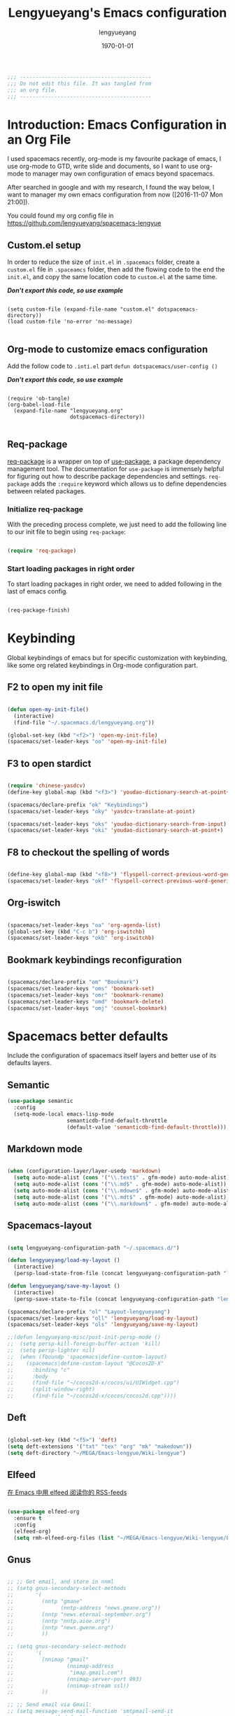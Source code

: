 #+TITLE: Lengyueyang's Emacs configuration
#+AUTHOR: lengyueyang
#+DATE: \today
#+EMAIL: maoxiaowei1988@foxmail.com

#+OPTIONS: H:5 num:t toc:2 \n:nil @:t ::t |:t ^:nil -:t f:t *:t <:t
#+OPTIONS: TeX:t LaTeX:nil skip:nil d:nil todo:t pri:nil tags:not-in-toc
#+INFOJS_OPT: view:nil toc:nil ltoc:t mouse:underline buttons:0 path:http://orgmode.org/org-info.js
#+EXPORT_SELECT_TAGS: export
#+EXPORT_EXCLUDE_TAGS: noexport
#+DESCRIPTION: A literate programming style exposition of my Emacs configuration beyond my spacemacs configuration
#+KEYWORDS:
#+LANGUAGE: zh

#+LATEX_CLASS: lengyue-org-article
#+LATEX_CLASS_OPTIONS: [oneside,A4paper,12pt]
#+LATEX_HEADER_EXTRA:
#+LaTeX_HEADER: \geometry{left=2.5cm,right=2.5cm,top=2.5cm,bottom=2.5cm}
#+LaTeX_HEADER: \graphicspath{{pic/}}
#+LaTeX_HEADER: \linespread{1.2}

#+NAME: Note

#+BEGIN_SRC emacs-lisp
  ;;; ------------------------------------------
  ;;; Do not edit this file. It was tangled from
  ;;; an org file.
  ;;; ------------------------------------------
#+END_SRC

* Introduction: Emacs Configuration in an Org File

I used spacemacs recently, org-mode is my favourite package of emacs, 
I use org-mode to GTD, write slide and documents, so I want to use org-mode to 
manager may own configuration of emacs beyond spacemacs.

After searched in google and with my research, I found the way below,
I want to manager my own emacs configuration from now ([2016-11-07 Mon 21:00]).

You could found my org config file in [[https://github.com/lengyueyang/spacemacs-lengyue]]

** Custom.el setup

In order to reduce the size of =init.el= in =.spacemacs= folder, create a =custom.el= file
in =.spaceamcs= folder, then add the flowing code to the end the =init.el=, and copy the
same location code to =custom.el= at the same time.

*/Don't export this code, so use example/*

#+BEGIN_EXAMPLE

(setq custom-file (expand-file-name "custom.el" dotspacemacs-directory))
(load custom-file 'no-error 'no-message)

#+END_EXAMPLE

** Org-mode to customize emacs configuration

Add the follow code to =.inti.el= part =defun dotspacemacs/user-config ()=

*/Don't export this code, so use example/*

#+BEGIN_EXAMPLE

  (require 'ob-tangle)
  (org-babel-load-file
    (expand-file-name "lengyueyang.org"
                      dotspacemacs-directory))

#+END_EXAMPLE

** Req-package

[[https://github.com/edvorg/req-package][req-package]] is a wrapper on top of [[https://github.com/jwiegley/use-package][use-package]], a package dependency management
tool. The documentation for =use-package= is immensely helpful for figuring out
how to describe package dependencies and settings. =req-package= adds the
=:require= keyword which allows us to define dependencies between related
packages.

*** Initialize req-package

With the preceding process complete, we just need to add the following
line to our init file to begin using =req-package=:

#+BEGIN_SRC emacs-lisp

  (require 'req-package)

#+END_SRC

*** Start loading packages in right order

To start loading packages in right order, we need to added following in the last
of emacs config.

#+BEGIN_SRC emacs-lisp :tangle no

  (req-package-finish)

#+END_SRC

* Keybinding                                                    

Global keybindings of emacs but for specific customization with keybinding, like some
org related keybindings in Org-mode configuration part.

** F2 to open my init file

#+BEGIN_SRC emacs-lisp

  (defun open-my-init-file()
    (interactive)
    (find-file "~/.spacemacs.d/lengyueyang.org"))

  (global-set-key (kbd "<f2>") 'open-my-init-file)
  (spacemacs/set-leader-keys "oo" 'open-my-init-file)

#+END_SRC

** F3 to open stardict

#+BEGIN_SRC emacs-lisp

  (require 'chinese-yasdcv)
  (define-key global-map (kbd "<f3>") 'youdao-dictionary-search-at-point+)

  (spacemacs/declare-prefix "ok" "Keybindings")
  (spacemacs/set-leader-keys "oky" 'yasdcv-translate-at-point)

  (spacemacs/set-leader-keys "oks" 'youdao-dictionary-search-from-input)
  (spacemacs/set-leader-keys "oki" 'youdao-dictionary-search-at-point+)

#+END_SRC

** F8 to checkout the spelling of words

#+BEGIN_SRC emacs-lisp

  (define-key global-map (kbd "<f8>") 'flyspell-correct-previous-word-generic)
  (spacemacs/set-leader-keys "okf" 'flyspell-correct-previous-word-generic)

#+END_SRC

** Org-iswitch

#+BEGIN_SRC emacs-lisp

  (spacemacs/set-leader-keys "oa" 'org-agenda-list)
  (global-set-key (kbd "C-c b") 'org-iswitchb)
  (spacemacs/set-leader-keys "okb" 'org-iswitchb)

#+END_SRC

** Bookmark keybindings reconfiguration

#+BEGIN_SRC emacs-lisp

  (spacemacs/declare-prefix "om" "Bookmark")
  (spacemacs/set-leader-keys "oms" 'bookmark-set)
  (spacemacs/set-leader-keys "omr" 'bookmark-rename)
  (spacemacs/set-leader-keys "omd" 'bookmark-delete)
  (spacemacs/set-leader-keys "omj" 'counsel-bookmark)

#+END_SRC

* Spacemacs better defaults

Include the configuration of spacemacs itself layers and better use of its defaults layers.

** Semantic

#+BEGIN_SRC emacs-lisp
  (use-package semantic
    :config
    (setq-mode-local emacs-lisp-mode
                     semanticdb-find-default-throttle
                     (default-value 'semanticdb-find-default-throttle)))
#+END_SRC

** Markdown mode

#+BEGIN_SRC emacs-lisp

  (when (configuration-layer/layer-usedp 'markdown)
    (setq auto-mode-alist (cons '("\\.text$" . gfm-mode) auto-mode-alist))
    (setq auto-mode-alist (cons '("\\.md$" . gfm-mode) auto-mode-alist))
    (setq auto-mode-alist (cons '("\\.mdown$" . gfm-mode) auto-mode-alist))
    (setq auto-mode-alist (cons '("\\.mdt$" . gfm-mode) auto-mode-alist))
    (setq auto-mode-alist (cons '("\\.markdown$" . gfm-mode) auto-mode-alist)))

#+END_SRC

** Spacemacs-layout

#+BEGIN_SRC emacs-lisp

  (setq lengyueyang-configuration-path "~/.spacemacs.d/")

  (defun lengyueyang/load-my-layout ()
    (interactive)
    (persp-load-state-from-file (concat lengyueyang-configuration-path "lengyueyang")))

  (defun lengyueyang/save-my-layout ()
    (interactive)
    (persp-save-state-to-file (concat lengyueyang-configuration-path "lengyueyang")))

  (spacemacs/declare-prefix "ol" "Layout-lengyueyang")
  (spacemacs/set-leader-keys "oll" 'lengyueyang/load-my-layout)
  (spacemacs/set-leader-keys "ols" 'lengyueyang/save-my-layout)

  ;;(defun lengyueyang-misc/post-init-persp-mode ()
  ;;  (setq persp-kill-foreign-buffer-action 'kill)
  ;;  (setq persp-lighter nil)
  ;;  (when (fboundp 'spacemacs|define-custom-layout)
  ;;    (spacemacs|define-custom-layout "@Cocos2D-X"
  ;;      :binding "c"
  ;;      :body
  ;;      (find-file "~/cocos2d-x/cocos/ui/UIWidget.cpp")
  ;;      (split-window-right)
  ;;      (find-file "~/cocos2d-x/cocos/cocos2d.cpp"))))

#+END_SRC

** Deft

#+BEGIN_SRC emacs-lisp

  (global-set-key (kbd "<f5>") 'deft)
  (setq deft-extensions '("txt" "tex" "org" "mk" "makedown"))
  (setq deft-directory "~/MEGA/Emacs-lengyue/Wiki-lengyue")

#+END_SRC

** Elfeed

[[https://github.com/lujun9972/emacs-document/blob/master/emacs-common/%E5%9C%A8Emacs%E4%B8%AD%E7%94%A8elfeed%E9%98%85%E8%AF%BB%E4%BD%A0%E7%9A%84RSS-feeds.org][在 Emacs 中用 elfeed 阅读你的 RSS-feeds]]

#+BEGIN_SRC emacs-lisp

  (use-package elfeed-org
    :ensure t
    :config
    (elfeed-org)
    (setq rmh-elfeed-org-files (list "~/MEGA/Emacs-lengyue/Wiki-lengyue/Elfeed.org")))

#+END_SRC

** Gnus

#+BEGIN_SRC emacs-lisp :tangle no

  ;; ;; Get email, and store in nnml
  ;; (setq gnus-secondary-select-methods
  ;;       '(
  ;;         (nntp "gmane"
  ;;               (nntp-address "news.gmane.org"))
  ;;         (nntp "news.eternal-september.org")
  ;;         (nntp "nntp.aioe.org")
  ;;         (nntp "news.gwene.org")
  ;;         ))

  ;; (setq gnus-secondary-select-methods
  ;;       '(
  ;;         (nnimap "gmail"
  ;;                 (nnimap-address
  ;;                  "imap.gmail.com")
  ;;                 (nnimap-server-port 993)
  ;;                 (nnimap-stream ssl))
  ;;         ))

  ;; ;; Send email via Gmail:
  ;; (setq message-send-mail-function 'smtpmail-send-it
  ;;       smtpmail-default-smtp-server "smtp.qq.com")

  ;; ;; Archive outgoing email in Sent folder on imap.gmail.com:
  ;; (setq gnus-message-archive-method '(nnimap "imap.gmail.com")
  ;;       gnus-message-archive-group "[Gmail]/Sent Mail")

  ;; ;; set return email address based on incoming email address
  ;; (setq gnus-posting-styles
  ;;       '(((header "to" "address@outlook.com")
  ;;          (address "address@outlook.com"))
  ;;         ((header "to" "address@gmail.com")
  ;;          (address "address@gmail.com"))))

  ;; ;; store email in ~/gmail directory
  ;; (setq nnml-directory "~/MEGA/Emacs-lengyue/Data Collection/Gnus")
  ;; (setq message-directory "~/MEGA/Emacs-lengyue/Data Collection/Gnus")

#+END_SRC

** Mu4e

*** Configuration with Mu4e 0.9.1

- [[https://github.com/larstvei/dot-emacs][larstvei/dot-emacs: My Emacs configurations written in Org mode]]
- [[http://wenshanren.org/?p=111][mu4e: an E-mail Client for Emacs | 肉山博客 (Wenshan's Blog)]]
- [[http://coldnew.github.io/blog/2016/01-02_mu4e/][在 emacs 下使用 mu4e 收發郵件 | coldnew's blog]]
- [[http://blog.csdn.net/csfreebird/article/details/52973188][spacemacs email layer - 博客频道 - CSDN.NET]]
- [[https://github.com/howardabrams/dot-files/blob/master/emacs-mail.org][dot-files/emacs-mail.org at master · howardabrams/dot-files]]
- [[https://guso.ml/search?q=offlinemap+%E5%A4%9A%E5%B8%90%E6%88%B7&prmd=ivns&ei=pVc8WPPzNsv0vgTT2pn4Cw&start=10&sa=N][offlinemap 多帐户 - Google 搜索]]
- [[https://github.com/syl20bnr/spacemacs/tree/master/layers/%2Bemail/mu4e][spacemacs/layers/+email/mu4e at master · syl20bnr/spacemacs]]
- [[http://www.djcbsoftware.nl/code/mu/mu4e/index.html][Mu4e 0.9.16 user manual: Top]]
- [[https://github.com/lujun9972/emacs-document/blob/master/org-mode/%E7%94%A8org-mime%E5%9C%A8org-mode%E4%B8%AD%E5%8F%91%E9%80%81html%E9%82%AE%E4%BB%B6.org][emacs-document/用 org-mime 在 org-mode 中发送 html 邮件.org at master · lujun9972/emacs-document]]
- [[https://emacs.lujianmei.com/03-For-an-editor/init-mu4e.html][Mu4e 邮件管理 · 谁说 Emacs 不好玩？]]
- [[http://www.bagualu.net/wordpress/archives/6555][emacs 中的 email 客户端 mu4e | 猎数博客]]
- [[https://github.com/syl20bnr/spacemacs/tree/master/layers/%2Bemail/gnus#org-mime-in-org-layer][spacemacs/layers/+email/gnus at master · syl20bnr/spacemacs]]

#+BEGIN_SRC emacs-lisp

  ;; (add-to-load-path "~/.spacemacs.d/package/mu4e")

  ;; (require 'mu4e)

  ;; (setq mu4e-account-alist
  ;;       '(("Gmail"
  ;;          ;; Under each account, set the account-specific variables you want.
  ;;          (mu4e-sent-messages-behavior delete)
  ;;          (mu4e-sent-folder "/Gmail/[Gmail].Sent Mail")
  ;;          (mu4e-drafts-folder "/Gmail/[Gmail].Drafts")
  ;;          (user-mail-address "maoxiaoweihl@gmail.com")
  ;;          (user-full-name "Mao Xiaowei")
  ;;          (smtpmail-stream-type ssl)
  ;;          (smtpmail-smtp-service 465)
  ;;          )
  ;;         ("Foxmail"
  ;;          (mu4e-sent-messages-behavior sent)
  ;;          (mu4e-sent-folder "/Foxmail/Sent Messages")
  ;;          (mu4e-drafts-folder "/Foxmail/Drafts")
  ;;          (user-mail-address "maoxiaowei1988@foxmail.com")
  ;;          (user-full-name "Mao Xiaowei")
  ;;          (smtpmail-stream-type ssl)
  ;;          (smtpmail-smtp-service 465)
  ;;          )
  ;;         ;; ("Lengyue-163"
  ;;         ;;  (mu4e-sent-messages-behavior sent)
  ;;         ;;  (mu4e-sent-folder "/Lengyue-163/Sent Items")
  ;;         ;;  (mu4e-drafts-folder "/Lengyue-163/Drafts")
  ;;         ;;  (user-mail-address "zanghuahong@163.com")
  ;;         ;;  (user-full-name "Mao Xiaowei"))
  ;;        )
  ;; )

  ;; ;;(mu4e/mail-account-reset)

  ;; ;;; Set up some common mu4e variables
  ;; (setq mu4e-maildir "~/MEGA/Emacs-lengyue/Data Collection/Mu4e"
  ;;       mu4e-trash-folder "/Gmail/Trash"
  ;;       mu4e-refile-folder "/Gmail/Archive"
  ;;       ;; mu4e-get-mail-command "mbsync -a"
  ;;       mu4e-update-interval nil
  ;;       mu4e-compose-signature-auto-include nil
  ;;       mu4e-view-show-images t
  ;;       mu4e-view-show-addresses t)

  ;; ;;; Mail directory shortcuts
  ;; (setq mu4e-maildir-shortcuts
  ;;       '(
  ;;         ("/Foxmail/INBOX" . ?f)
  ;;         ("/Foxmail/Drafts" . ?d)
  ;;         ("/Foxmail/Sent Messages" . ?s)
  ;;         ("/Gmail/INBOX" . ?g)
  ;;         ;; ("/Gmail/[Gmail].All Mail" . ?a)
  ;;         ("/Gmail/[Gmail].Drafts" . ?r)
  ;;         ("/Gmail/[Gmail].Sent Mail" . ?e)
  ;;         ;;("/Gmail/[Gmail].Trash" . ?t)
  ;;         ;; ("/Lengyue-163/INBOX" . ?i)
  ;;         ))

  ;; ;;; Bookmarks
  ;; (setq mu4e-bookmarks
  ;;       `(("flag:unread AND NOT flag:trashed" "Unread messages" ?u)
  ;;         ("date:today..now" "Today's messages" ?t)
  ;;         ("date:7d..now" "Last 7 days" ?w)
  ;;         ("mime:image/*" "Messages with images" ?p)
  ;;         (,(mapconcat 'identity
  ;;                      (mapcar
  ;;                       (lambda (maildir)
  ;;                         (concat "maildir:" (car maildir)))
  ;;                       mu4e-maildir-shortcuts) " OR ")
  ;;          "All inboxes" ?i)))

  ;; (mu4e-alert-set-default-style 'libnotify)
  ;; (alert-add-rule :category "mu4e-alert" :style 'fringe :predicate (lambda (_) (string-match-p "^mu4e-" (symbol-name major-mode))) :continue t)
  ;; (mu4e-alert-enable-notifications)
  ;; ;; (setq mu4e-alert-email-notification-types '(count))
  ;; (setq mu4e-alert-email-notification-types '(subjects))

  ;; ;; (setq mu4e-enable-notifications t)
  ;; ;; (with-eval-after-load 'mu4e-alert
  ;;   ;; Enable Desktop notifications
  ;;   ;; (mu4e-alert-set-default-style 'notifications)) ; For linux
  ;;   ;; (mu4e-alert-set-default-style 'libnotify))  ; Alternative for linux
  ;;   ;; (mu4e-alert-set-default-style 'notifier))   ; For Mac OSX (through the
  ;;                                         ; terminal notifier app)
  ;; ;; (mu4e-alert-set-default-style 'growl))      ; Alternative for Mac OSX

  ;; ;; (setq mu4e-enable-mode-line t)

  ;; (setq mu4e-get-mail-command "offlineimap")
  ;; ;; Fetch mail in 60 sec interval
  ;; (setq mu4e-update-interval 1200)

  ;; (require 'mu4e-contrib)
  ;; (setq mu4e-html2text-command 'mu4e-shr2text)
  ;; ;; try to emulate some of the eww key-bindings
  ;; (add-hook 'mu4e-view-mode-hook
  ;;           (lambda ()
  ;;             (local-set-key (kbd "<tab>") 'shr-next-link)
  ;;             (local-set-key (kbd "<backtab>") 'shr-previous-link)))

  ;; ;; something about ourselves
  ;; (require 'smtpmail)  
  ;; (setq user-mail-address "maoxiaowei1988@foxmail.com"  
  ;;       user-full-name "Xiaowei, Mao"
  ;;       smtpmail-stream-type 'starttls
  ;;       starttls-use-gnutls t
  ;;       mu4e-compose-signature  
  ;;       (concat  
  ;;        "Xiaowei Mao\n"  
  ;;        "Email: maoxiaoweihl@gmail.com\n"  
  ;;        "Email: maoxiaowei1988@foxmail.com\n"  
  ;;        "Blog: http://lengyueyang.github.io\n"  
  ;;        "\n")  
  ;;       mu4e-compose-signature-auto-include t  
  ;;       )  

  ;; (setq send-mail-function            'smtpmail-send-it
  ;;       message-send-mail-function    'smtpmail-send-it
  ;;       smtpmail-auth-credentials     (expand-file-name "~/.authinfo")
  ;;       smtpmail-stream-type          'ssl
  ;;       smtpmail-smtp-server          "smtp.qq.com"
  ;;       smtpmail-smtp-service         465
  ;;       smtpmail-smtp-user "maoxiaowei1988@qq.com")

  ;; ;; (mu4e/mail-account-reset)
  ;; (setq message-kill-buffer-on-exit t)

  ;; ;; save attachment to my desktop (this can also be a function)  
  ;; (setq mu4e-attachment-dir "/home/lengyue/Documents/Mu4e/Attachment")  
#+END_SRC

*** Configuration with Mu4e 0.9.18

- https://www.djcbsoftware.nl/code/mu/mu4e/index.html#SEC_Contents
- http://cachestocaches.com/2017/3/complete-guide-email-emacs-using-mu-and-/
- https://vxlabs.com/2017/02/07/mu4e-0-9-18-e-mailing-with-emacs-now-even-better/
- http://kitchingroup.cheme.cmu.edu/blog/2016/10/29/Sending-html-emails-from-org-mode-with-org-mime/

#+BEGIN_SRC emacs-lisp

  (add-to-load-path "~/.spacemacs.d/package/mu4e")

  (require 'mu4e)

  ;; I want my format=flowed thank you very much
  ;; mu4e sets up visual-line-mode and also fill (M-q) to do the right thing
  ;; each paragraph is a single long line; at sending, emacs will add the
  ;; special line continuation characters.
  (setq mu4e-compose-format-flowed t)

  ;; every new email composition gets its own frame! (window)
  (setq mu4e-compose-in-new-frame t)

  ;; give me ISO(ish) format date-time stamps in the header list
  (setq mu4e-headers-date-format "%Y-%m-%d %H:%M")

  ;; show full addresses in view message (instead of just names)
  ;; toggle per name with M-RET
  (setq mu4e-view-show-addresses 't)

  ;;; Set up some common mu4e variables
  (setq mu4e-maildir "~/MEGA/Emacs-lengyue/Data-collection/Mu4e"
        mu4e-trash-folder "/Gmail/Trash"
        mu4e-refile-folder "/Gmail/Archive"
        mu4e-sent-folder   "/Foxmail/Sent Messages"
        mu4e-drafts-folder "/Foxmail/Drafts")

  (require 'smtpmail)  
  (setq
   send-mail-function 'smtpmail-send-it
   message-send-mail-function 'smtpmail-send-it
   smtpmail-auth-credentials     (expand-file-name "~/.authinfo")
   smtpmail-smtp-server "smtp.qq.com"
   smtpmail-smtp-service 465
   smtpmail-stream-type 'ssl
   )

  ;; don't keep message buffers around
  (setq message-kill-buffer-on-exit t)

  ;;; Mail directory shortcuts
  (setq mu4e-maildir-shortcuts
        '(
          ("/Foxmail/INBOX" . ?f)
          ("/Foxmail/Drafts" . ?d)
          ("/Foxmail/Sent Messages" . ?s)
          ("/Gmail/INBOX" . ?g)
          ;; ("/Gmail/[Gmail].All Mail" . ?a)
          ("/Gmail/[Gmail].Drafts" . ?r)
          ("/Gmail/[Gmail].Sent Mail" . ?e)
          ;;("/Gmail/[Gmail].Trash" . ?t)
          ;; ("/Lengyue-163/INBOX" . ?i)
          ))

  ;; the list of all of my e-mail addresses
  (setq mu4e-user-mail-address-list '("maoxiaowei1988@foxmail.com"
                                      "maoxiaoweihl@gmail.com"))

  ;; the headers to show in the headers list -- a pair of a field
  ;; and its width, with `nil' meaning 'unlimited'
  ;; (better only use that for the last field.
  ;; These are the defaults:
  (setq mu4e-headers-fields
        '( (:date          .  25)    ;; alternatively, use :human-date
           (:flags         .   6)
           (:from          .  22)
           (:subject       .  nil))) ;; alternatively, use :thread-subject

  (setq mu4e-get-mail-command "offlineimap")
  ;; Fetch mail in 60 sec interval
  (setq mu4e-update-interval 1200)


  ;; (mu4e/mail-account-reset)
  (setq message-kill-buffer-on-exit t)

  ;; save attachment to my desktop (this can also be a function)  
  (setq mu4e-attachment-dir "~/MEGA/Emacs-lengyue/Data-collection/Mu4e/Attachment")  

  (setq mu4e-contexts
        `(
          ,(make-mu4e-context
             :name "maoxiaowei1988@foxmail.com"
             :enter-func (lambda () (mu4e-message "Enter maoxiaowei1988@foxmail.com.com context"))
             :leave-func (lambda () (mu4e-message "Leave maoxiaowei1988@foxmail.com.com context"))
             :match-func (lambda (msg)
                           (when msg 
                             (mu4e-message-contact-field-matches msg 
                                                                 :to "maoxiaowei1988@foxmail.com")))
             :vars '( ( user-mail-address       . "maoxiaowei1988@foxmail.com" )
                      ( user-full-name          . "Mao Xiaowei" )
                      ( smtpmail-smtp-server    . "smtp.qq.com" )
                      ( mu4e-compose-signature  .
                                                (concat
                                                 "Xiaowei Mao\n"
                                                 "Email: maoxiaoweihl@gmail.com\n"
                                                 "Email: maoxiaowei1988@foxmail.com\n"
                                                 "Blog: http://lengyueyang.github.io\n"
                                                 "Github: https://github.com/lengyueyang\n"))))  
          ,(make-mu4e-context
             :name "maoxiaoweihl@gmail.com"
             :enter-func (lambda () (mu4e-message "Enter maoxiaoweihl@gmail.com context"))
             :leave-func (lambda () (mu4e-message "Leave maoxiaoweihl@gmail.com context"))
             ;; we match based on the contact-fields of the message (that we are replying to)
             ;; https://www.djcbsoftware.nl/code/mu/mu4e/What-are-contexts.html#What-are-contexts
             :match-func (lambda (msg)
                           (when msg 
                             (mu4e-message-contact-field-matches msg 
                                                                 :to "maoxiaoweihl@gmail.com")))
             :vars '( ( user-mail-address      . "maoxiaoweihl@gmail.com"  )
                      ( user-full-name         . "Mao Xiaowei" )
                      ( smtpmail-smtp-server   . "smtp.gmail.com" )
                      ( mu4e-compose-signature .
                                               (concat
                                                "Xiaowei Mao\n"
                                                "Email: maoxiaoweihl@gmail.com\n"
                                                "Email: maoxiaowei1988@foxmail.com\n"
                                                "Blog: http://lengyueyang.github.io\n"
                                                "Github: https://github.com/lengyueyang\n"))))
         )
  )

  ;;; Bookmarks
  (setq mu4e-bookmarks
        `(("flag:unread AND NOT flag:trashed" "Unread messages" ?u)
          ("date:today..now" "Today's messages" ?t)
          ("date:7d..now" "Last 7 days" ?w)
          ("mime:image/*" "Messages with images" ?p)
          (,(mapconcat 'identity
                       (mapcar
                        (lambda (maildir)
                          (concat "maildir:" (car maildir)))
                        mu4e-maildir-shortcuts) " OR ")
           "All inboxes" ?i)))

  (mu4e-alert-set-default-style 'libnotify)
  (alert-add-rule :category "mu4e-alert" :style 'fringe :predicate (lambda (_) (string-match-p "^mu4e-" (symbol-name major-mode))) :continue t)
  (mu4e-alert-enable-notifications)
  ;; (setq mu4e-alert-email-notification-types '(count))
  (setq mu4e-alert-email-notification-types '(subjects))

  (setq mu4e-enable-mode-line t)

  ;; start with the first (default) context; 
  (setq mu4e-context-policy 'pick-first)

  ;; compose with the current context if no context matches;
  (setq mu4e-compose-context-policy nil)

  ;; don't save messages to Sent Messages, Gmail/IMAP takes care of this
  (setq mu4e-sent-messages-behavior 'delete)

  (add-hook 'message-mode-hook 'turn-on-flyspell 'append)
  (add-hook 'mu4e-view-mode-hook
            (lambda()
              (mu4e-view-toggle-hide-cited)
              ;; try to emulate some of the eww key-bindings
              (local-set-key (kbd "<tab>") 'shr-next-link)
              (local-set-key (kbd "<backtab>") 'shr-previous-link)))

#+END_SRC

*** Org-mime and Org-contacts configuration

https://github.com/org-mime/org-mime/blob/master/org-mime.el
http://kitchingroup.cheme.cmu.edu/blog/2016/10/29/Sending-html-emails-from-org-mode-with-org-mime/


#+BEGIN_SRC emacs-lisp

  (setq mu4e-org-contacts-file  "~/MEGA/Emacs-lengyue/Wiki-lengyue/Contacts.org")
  (add-to-list 'mu4e-headers-actions
               '("org-contact-add" . mu4e-action-add-org-contact) t)
  (add-to-list 'mu4e-view-actions
               '("org-contact-add" . mu4e-action-add-org-contact) t)

  (require 'ivy)
  (add-to-load-path "~/.spacemacs.d/package/org-mime")
  (require 'org-mime)
  ;; for gnus – this is set by default
  (setq org-mime-library 'mml)
  ;; OR for Wanderlust (WL)
  ;; (setq org-mime-library 'semi)
  ;; OR for VM – not yet supported
  ;; (setq org-mime-library 'vm)

  (add-hook 'message-mode-hook
            (lambda ()
              (local-set-key (kbd "C-c M-o") 'org-mime-htmlize)))
  (add-hook 'org-mode-hook
            (lambda ()
              (local-set-key (kbd "C-c M-o") 'org-mime-org-buffer-htmlize)))

  (add-hook 'org-mime-html-hook
            (lambda ()
              (org-mime-change-element-style
               "pre" (format "color: %s; background-color: %s; padding: 0.5em;"
                             "#E6E1DC" "#232323"))))

  ;; the following can be used to nicely offset block quotes in email bodies
  (add-hook 'org-mime-html-hook
            (lambda ()
              (org-mime-change-element-style
               "blockquote" "border-left: 2px solid gray; padding-left: 4px;")))

  (add-hook 'org-mime-html-hook
            (lambda ()
              (while (re-search-forward "@\\([^@]*\\)@" nil t)
                (replace-match "<span style=\"color:red\">\\1</span>"))))

  (setq org-mime-export-options '(:section-numbers nil
                                                   :with-author nil
                                                   :with-toc nil))
  ;; here we set aliases for groups.
  (setq email-groups
        '(("ms" . "email1, email2")
          ("phd" . "email3, email4")))

  (setq mu4e-compose-complete-only-personal nil)

  (defun org-contacts-open-from-email (email)
    "Open org-contact with matching EMAIL. If no match, create new
  entry with prompts for first and last name."
    (let ((contact (catch 'contact
         (loop for contact in  (org-contacts-db)
         do
         (when (string= email (cdr (assoc "EMAIL" (elt contact 2))))
           (throw 'contact contact))))))

      (unless contact
      (set-buffer (find-file-noselect (ido-completing-read
               "Select org-contact file: "
               org-contacts-files)))
      (goto-char (point-max))
      (insert (format  "\n* %s %s\n"
           (read-input "First name: ")
           (read-input "Last name: ")))
      (org-entry-put (point) "EMAIL" email)
      (save-buffer))

      (when contact
        (find-file  (cdr (assoc "FILE" (elt contact 2))))
        (goto-char (elt contact 1))
        (show-subtree))))

  (defun org-contacts-tag-selection (selection)
    "Prompts you for a tag, and tags each entry in org-contacts
  that has a matching email in `helm-marked-candidates'. Ignore
  emails that are not in an org-contact file. I am not sure what
  the best thing to do there is. Probably prompt for a file, and
  add an entry to the end of it."
    (save-excursion
      (let ((tag (read-input "Tag: ")))
        (loop for email in (helm-marked-candidates)
        do
        (let ((contact (catch 'contact
             (loop for contact in  (org-contacts-db)
             do
             (when (string=
              email
              (cdr (assoc
              "EMAIL"
              (elt contact 2))))
               (throw 'contact contact))))))
          ;; add new contact and tag it
          (unless contact
      (set-buffer (find-file-noselect (ido-completing-read
               "Select org-contact file: "
               org-contacts-files)))
      (goto-char (point-max))
      (insert (format  "\n* %s %s\n"
           (read-input "First name: ")
           (read-input "Last name: ")))
      (org-entry-put (point) "EMAIL" email)
      (org-set-tags-to (list tag))
      (save-buffer))
          ;; update tags on existing entry
          (when contact
      (find-file-noselect  (cdr (assoc "FILE" (elt contact 2))))
                  (set-buffer (marker-buffer (elt contact 1)))
      (goto-char (elt contact 1))
      (org-set-tags-to (append (org-get-tags) (list tag)))))))))


  (defun j-insert-emails ()
    "Helm interface to email addresses"
    (interactive)

    (helm :sources `(((name . "Email address candidates")
         (candidates . ,(append
             ;; my aliases
             email-groups
             ;; org-contacts
             (loop for contact in (org-contacts-db)
             collect
             (cons (format
              "%s %s %s <%s> org-contact"
              (cdr (assoc "FIRSTNAME" (elt contact 2)))
              (cdr (assoc "LASTNAME" (elt contact 2)))
              (cdr (assoc "TAGS" (elt contact 2)))
              (cdr (assoc "EMAIL" (elt contact 2))))
                   (cdr (assoc "EMAIL" (elt contact 2)))))
             ;; mu contacts
             (loop for contact in mu4e~contacts-for-completion
             collect (cons contact contact))))
         ;; only action is to insert string at point.
         (action . (("insert" . (lambda (x)
                (insert
                 (mapconcat
                  'identity
                  (helm-marked-candidates)
                  ","))))
              ("open" . org-contacts-open-from-email)
              ("tag"  . org-contacts-tag-selection)))))))

  ;; Finally, let us bind this to something probably convenient. I use c-c ] for
  ;; citations. Lets try that in compose mode.
  (define-key mu4e-compose-mode-map "\C-c]" 'j-insert-emails)
#+END_SRC


#+BEGIN_SRC emacs-lisp

  ;; (require 'org-mu4e)
  ;; ;; (require 'org-mime)

  ;; ;; Use org-mode(mine) to html
  ;; (defun mu4e-toggle-org-mode ()
  ;;   (interactive)
  ;;   (cond
  ;;    ((eq major-mode 'mu4e-view-mode) (mu4e-org-mode))
  ;;    ((eq major-mode 'mu4e-org-mode) (mu4e-view-mode))
  ;;    ((eq major-mode 'mu4e-compose-mode) (org-mu4e-compose-org-mode))
  ;;    ((eq major-mode 'org-mu4e-compose-org-mode) (mu4e-compose-mode))))


  ;; (with-eval-after-load 'mu4e-view
  ;;   (spacemacs/set-leader-keys-for-major-mode 'mu4e-view-mode
  ;;     "to" 'mu4e-toggle-org-mode))


  ;; (with-eval-after-load 'mu4e-utils
  ;;   (spacemacs/set-leader-keys-for-major-mode 'mu4e-org-mode
  ;;     "to" 'mu4e-toggle-org-mode))

  ;; (with-eval-after-load 'mu4e-compose
  ;;   (spacemacs/set-leader-keys-for-major-mode 'mu4e-compose-mode "to" 'mu4e-toggle-org-mode))


  ;; (with-eval-after-load 'org-mu4e
  ;;   (setq org-mu4e-convert-to-html t)
  ;;   (spacemacs/set-leader-keys-for-major-mode 'org-mu4e-compose-org-mode "to" 'mu4e-toggle-org-mode)
  ;;   (defun org~mu4e-mime-convert-to-html ()
  ;;     "Convert the current body to html."
  ;;     (unless (fboundp 'org-export-string-as)
  ;;       (mu4e-error "require function 'org-export-string-as not found."))
  ;;     (let* ((begin
  ;;             (save-excursion
  ;;               (goto-char (point-min))
  ;;               (search-forward mail-header-separator)))
  ;;            (end (point-max))
  ;;            (raw-body (buffer-substring begin end))
  ;;            (tmp-file (make-temp-name (expand-file-name "mail"
  ;;                                                        temporary-file-directory)))
  ;;            (org-export-skip-text-before-1st-heading nil)
  ;;            (org-export-htmlize-output-type 'inline-css)
  ;;            (org-export-preserve-breaks t)
  ;;            (org-export-with-LaTeX-fragments
  ;;             (if (executable-find "dvipng") 'dvipng
  ;;               (mu4e-message "Cannot find dvipng, ignore inline LaTeX") nil))
  ;;            (html-and-images
  ;;             (org~mu4e-mime-replace-images
  ;;              (org-export-string-as raw-body 'html nil)
  ;;              tmp-file))
  ;;            (html-images (cdr html-and-images))
  ;;            (html (car html-and-images)))
  ;;       (delete-region begin end)
  ;;       (save-excursion
  ;;         (goto-char begin)
  ;;         (newline)
  ;;         (insert (org~mu4e-mime-multipart
  ;;                  raw-body html (mapconcat 'identity html-images "\n")))))))


#+END_SRC


** Magit

*** Magit auto complete

#+BEGIN_SRC emacs-lisp

  (defun my/dabbrev-friend-buffer (other-buffer)
    (cond ( ;; ignore very large files
           (> (buffer-size other-buffer) (* 1024 1024))
           nil)
          ( ;; doing a magit commit - use the magit status buffer
           (and (boundp git-commit-mode) git-commit-mode)
           (with-current-buffer other-buffer
             (eq major-mode 'magit-status-mode)))
          ( ;; in projectile project - use projectile buffers
           (and (buffer-file-name other-buffer)
                (not (file-remote-p (buffer-file-name other-buffer)))
                (projectile-project-p))
           (string= (projectile-project-name)
                    (with-current-buffer other-buffer
                      (projectile-project-name))))
          (t ;; fallback - same mod
           (dabbrev--same-major-mode-p other-buffer))))

  (add-hook 'text-mode-hook 'company-mode)
  (add-hook 'text-mode-hook
            (lambda ()
              (set (make-local-variable 'company-backends) '(company-files company-en-words company-dabbrev)))
            )

 #+END_SRC

* Basic setup

Some basic customizaton

In emacs, we can use =M-x= to execute interactive commands, I
implement some of them to make my emacs more easy to use.

** Personal information setup

#+BEGIN_SRC emacs-lisp

  (setq user-full-name "lengyuyang"
        user-mail-address "maoxiaoweihl@gmail.com")

#+END_SRC

** Don't ask me when kill process buffer

#+BEGIN_SRC emacs-lisp

  (setq kill-buffer-query-functions
        (remq 'process-kill-buffer-query-function
              kill-buffer-query-functions))

#+END_SRC

** Set the chinese font alignment

#+BEGIN_SRC emacs-lisp

  ;; (spacemacs//set-monospaced-font "Inconsolata" "Source Han Sans CN" 16 20)
  (spacemacs//set-monospaced-font "Fira Mono" "Source Han Sans CN" 16 20)
  ;; (spacemacs//set-monospaced-font "Fira Mono" "Wenquanyi Micro Hei" 16 20)
  ;; (spacemacs//set-monospaced-font "DejaVu Sans Mono" "Source Han Sans CN" 16 20)

#+END_SRC

** Add auto format paste code

#+BEGIN_SRC emacs-lisp

  (dolist (command '(yank yank-pop))
    (eval
     `(defadvice ,command (after indent-region activate)
        (and (not current-prefix-arg)
             (member major-mode
                     '(emacs-lisp-mode
                       lisp-mode
                       clojure-mode
                       scheme-mode
                       haskell-mode
                       ruby-mode
                       rspec-mode
                       python-mode
                       c-mode
                       c++-mode
                       objc-mode
                       latex-mode
                       js-mode
                       plain-tex-mode))
             (let ((mark-even-if-inactive transient-mark-mode))
               (indent-region (region-beginning) (region-end) nil))))))

#+END_SRC

** Simple better defaults

#+BEGIN_SRC emacs-lisp

  (global-prettify-symbols-mode 1)
  (setq-default fill-column 80)
  (defadvice find-file (before make-directory-maybe
                               (filename &optional wildcards) activate)
    "Create parent directory if not exists while visiting file."
    (unless (file-exists-p filename)
      (let ((dir (file-name-directory filename)))
        (when dir
          (unless (file-exists-p dir)
            (make-directory dir t))))))

#+END_SRC

** Large file handle

#+BEGIN_SRC emacs-lisp

  (setq large-file-warning-threshold 300000000)
  (defun spacemacs/check-large-file ()
    (when (> (buffer-size) 50000000)
      (progn (fundamental-mode)
             (hl-line-mode -1)))
    (if (and (executable-find "wc")
             (> (string-to-number (shell-command-to-string (format "wc -l %s" (buffer-file-name))))
                5000))
        (linum-mode -1)))

  (add-hook 'find-file-hook 'spacemacs/check-large-file)

#+END_SRC

** Buffers                                                          :buffer:

*** Indent whole buffer

#+BEGIN_SRC emacs-lisp

  (defun indent-whole-buffer ()
    "Indent whole buffer."
    (interactive)
    (save-excursion
      (indent-region (point-min) (point-max))))

#+END_SRC

*** Quick folding source block

#+BEGIN_SRC emacs-lisp

  (defun quick-folding-source ()
    "Use emacs buildin easy to folding code."
    (interactive)
    (set-selective-display
     (if selective-display nil 1)))

#+END_SRC

** Edit (Insert/Remove)

*** Insert U200B char

=<U200B>= character is a =zero width space character= which is nice to
use under org-mode.

For more info, please see: [[https://lists.gnu.org/archive/html/emacs-orgmode/2012-09/msg00155.html][suggestion for org-emphasis-regexp-components: *U*nited *N*ations]]

#+BEGIN_SRC emacs-lisp

  (defun insert-U200B-char ()
    "Insert <U200B> char, this character is nice use in org-mode."
    (interactive)
    (insert "\ufeff"))

#+END_SRC

*** Insert empty line after current line

#+BEGIN_SRC emacs-lisp

  (defun insert-empty-line ()
    "Insert an empty line after current line and position cursor on newline."
    (interactive)
    (move-end-of-line nil)
    (open-line 1)
    (next-line 1))

#+END_SRC

** File Handle

*** Reopen file as root

#+BEGIN_SRC emacs-lisp

  (defun file-reopen-as-root ()
    (interactive)
    (when buffer-file-name
      (find-alternate-file
       (concat "/sudo:root@localhost:"
               buffer-file-name))))

#+END_SRC

*** Delete current buffer file

#+BEGIN_SRC emacs-lisp

  (defun delete-current-buffer-file ()
    "Removes file connected to current buffer and kills buffer."
    (interactive)
    (let ((filename (buffer-file-name))
          (buffer (current-buffer))
          (name (buffer-name)))
      (if (not (and filename (file-exists-p filename)))
          (ido-kill-buffer)
        (when (yes-or-no-p "Are you sure you want to remove this file? ")
          (delete-file filename)
          (kill-buffer buffer)
          (message "File '%s' successfully removed" filename)))))

#+END_SRC

*** Rename current Buffer and file

#+BEGIN_SRC emacs-lisp

  (defun rename-current-buffer-file ()
    "Renames current buffer and file it is visiting."
    (interactive)
    (let ((name (buffer-name))
          (filename (buffer-file-name)))
      (if (not (and filename (file-exists-p filename)))
          (error "Buffer '%s' is not visiting a file!" name)
        (let ((new-name (read-file-name "New name: " filename)))
          (if (get-buffer new-name)
              (error "A buffer named '%s' already exists!" new-name)
            (rename-file filename new-name 1)
            (rename-buffer new-name)
            (set-visited-file-name new-name)
            (set-buffer-modified-p nil)
            (message "File '%s' successfully renamed to '%s'"
                     name (file-name-nondirectory new-name)))))))

#+END_SRC

*** Add executable attribute to file

Actually this command is the same as =chmod +x= but it doesn't use any shell
command, it use emacs's logior function to change file attribute.

I only make =owener= can has executable permission, not change it for gourp or
others user.

#+BEGIN_SRC emacs-lisp

  (defun set-file-executable()
    "Add executable permissions on current file."
    (interactive)
    (when (buffer-file-name)
      (set-file-modes buffer-file-name
                      (logior (file-modes buffer-file-name) #o100))
      (message (concat "Made " buffer-file-name " executable"))))

#+END_SRC

*** Clone current file to new one

#+BEGIN_SRC emacs-lisp

  (defun clone-file-and-open (filename)
    "Clone the current buffer writing it into FILENAME and open it"
    (interactive "FClone to file: ")
    (save-restriction
      (widen)
      (write-region (point-min) (point-max) filename nil nil nil 'confirm))
    (find-file filename))

#+END_SRC

** Keeping files in sync

By default, Emacs will not update the contents of open buffers when a file
changes on disk. This is inconvenient when switching branches in Git - as you’d
risk editing stale buffers.

This problem can be solved by:

#+BEGIN_SRC emacs-lisp

  (global-auto-revert-mode 1)
  (setq global-auto-revert-non-file-buffers t)
  (setq auto-revert-verbose nil)
  (setq revert-without-query '(".*")) ;; disable revert query

#+END_SRC

** Snippet handle by yasnippet                                   :yasnippet:

#+BEGIN_SRC emacs-lisp :tangle no

  (req-package yasnippet
    :init (yas-global-mode 1)
    :mode ("emacs.+/snippets/" . snippet-mode)
    :config
    (progn
      (setq yas/prompt-functions '(yas-dropdown-prompt
                                   yas-completing-prompt
                                   yas-ido-prompt))

      (setq yas/snippet-dirs (concat user-emacs-directory "snippets"))))

#+END_SRC

*** Implement org-mode's easy-template like function

I really like org-mode's =easy-template= function, so I implement one called
=major-mode-expand= which will let you use easy-template like function in any
major-mode.

#+BEGIN_SRC emacs-lisp :tangle no

  (eval-after-load 'yasnippet
    '(progn
       (defadvice yas-expand (around major-mode-expand activate)
         "Try to complete a structure template before point like org-mode does.
    This looks for strings like \"<e\" on an otherwise empty line and
    expands them.
    Before use this function, you must setup `major-mode-name'-expand-alist variable.

    Take emacs-lisp-mode as example, if you wand to use <r to expand your snippet `require'
    in yasnippet, you muse setup the emacs-lisp-mode-expand-alist variable.

     (setq emacs-lisp-expand-alist '((\"r\" . \"require\")))"
         (let* ((l (buffer-substring (point-at-bol) (point)))
                (expand-symbol (intern (concat (symbol-name major-mode) "-expand-alist")))
                (expand-alist (if (boundp expand-symbol) (symbol-value expand-symbol) nil))
                a)
           (when (and (looking-at "[ \t]*$")
                      (string-match "^[ \t]*<\\([a-zA-Z]+\\)$" l)
                      (setq a (assoc (match-string 1 l) expand-alist)))
             (backward-delete-char (1+ (length (car-safe a))))
             (if (symbolp (cdr-safe a))
                 (funcall (cdr-safe a))
               (insert (cdr-safe a)))
             t)
           ad-do-it))
       ))

#+END_SRC

Take emacs-lisp-mode as example, if I want to use =<r= and press =TAB=
then yasnippet will expand the command, just add following code:

#+BEGIN_SRC emacs-lisp :tangle no

  (setq emacs-lisp-mode-expand-alist '(("r" . "require")))

#+END_SRC

For c-mode, just do the same but change the relative
*major-mode-expand-alist* like following

#+BEGIN_SRC emacs-lisp :tangle no

  (setq c-mode-expand-alist '(("i" . "include")))

#+END_SRC

** Debug

*** Eval emacs buffer until error

A really nice command help me to find error on elisp buffer.

#+BEGIN_SRC emacs-lisp

  (defun eval-buffer-until-error ()
    "Evaluate emacs buffer until error occured."
    (interactive)
    (goto-char (point-min))
    (while t (eval (read (current-buffer)))))

#+END_SRC

** Emacs socks proxy


#+BEGIN_SRC emacs-lisp
  ;; (setq url-gateway-method 'socks)
  ;; (setq socks-server '("Default server" "127.0.0.1" 1080 5))
  (defcustom my-proxy "127.0.0.1:8118"
    "Set network proxy."
    :type 'string)
  ;; Configure network proxy
  (defun show-proxy ()
    "Show http/https proxy."
    (interactive)
    (if url-proxy-services
        (message "Current proxy is \"%s\"" my-proxy)
      (message "No proxy")))

  (defun set-proxy ()
    "Set http/https proxy."
    (interactive)
    (setq url-proxy-services `(("http" . ,my-proxy)
                               ("https" . ,my-proxy)))
    (show-proxy))

  (defun unset-proxy ()
    "Unset http/https proxy."
    (interactive)
    (setq url-proxy-services nil)
    (show-proxy))

  (defun toggle-proxy ()
    "Toggle http/https proxy."
    (interactive)
    (if url-proxy-services
        (unset-proxy)
      (set-proxy)))
#+END_SRC

* Org-mode configuration

This part is the customization to org-mode.

** Better defaults to org

#+BEGIN_SRC emacs-lisp

   ;; (add-to-list 'auto-mode-alist '("\\.\\(org\\|org_archive\\|txt\\)$" . org-mode))

  (require 'org-habit)

   (setq org-startup-indented t)

   (defun org-mode-my-init ()
     (define-key org-mode-map (kbd "×") (kbd "*"))
     ;;(define-key org-mode-map (kbd "－") (kbd "-"))
     (define-key org-mode-map (kbd "（") (kbd "("))
     (define-key org-mode-map (kbd "）") (kbd ")"))
     )
   (add-hook 'org-mode-hook 'org-mode-my-init)

   (add-hook 'org-mode-hook 'smartparens-strict-mode)

  (setq org-startup-with-inline-images nil)
  (setq org-image-actual-width (quote (600)))

  (setq org-format-latex-options (plist-put org-format-latex-options :scale 2.0))


  ;; (add-to-load-path "~/Downloads")

  ;; (require 'org-freemind)

#+END_SRC

** Org latex configuration

#+BEGIN_SRC emacs-lisp

  ;; (add-to-load-path "~/.spacemacs.d/package/org-edit-latex")
  (require 'org-edit-latex)
  (add-hook 'org-mode-hook 'org-edit-latex-mode)

  (spacemacs/declare-prefix "ou" "Org-latex")
  (spacemacs/set-leader-keys "ouu" 'org-toggle-latex-fragment)
  (spacemacs/set-leader-keys "oui" 'org-edit-special)
  (spacemacs/set-leader-keys "ouo" 'org-preview-latex-fragment)

#+END_SRC

** Org-mode auto complete

#+BEGIN_SRC emacs-lisp

  (use-package company-math
    :ensure t)

  (use-package company-auctex
    :ensure t
    :config (progn
              (defun company-auctex-labels (command &optional arg &rest ignored)
                "company-auctex-labels backend"
                (interactive (list 'interactive))
                (case command
                  (interactive (company-begin-backend 'company-auctex-labels))
                  (prefix (company-auctex-prefix "\\\\.*ref{\\([^}]*\\)\\="))
                  (candidates (company-auctex-label-candidates arg))))

              (add-to-list 'company-backends
                           '(company-auctex-macros
                             company-auctex-environments
                             company-math-symbols-unicode
                             company-math-symbols-latex))

              (add-to-list 'company-backends #'company-auctex-labels)
              (add-to-list 'company-backends #'company-auctex-bibs)))

  (load "~/.spacemacs.d/package/emacscompanywords/company-words-discn")

  (add-hook 'org-mode-hook 'company-mode)
  (add-hook 'org-mode-hook
            (lambda ()
              (set (make-local-variable 'company-backends) '(company-math-symbols-unicode company-math-symbols-latex company-files company-en-words company-dabbrev)))
            )
#+END_SRC

** Org-agenda font size
Changed the org-agenda font size with the below link methods
https://emacs-china.org/t/agenda-view/1392

#+BEGIN_SRC emacs-lisp

  (custom-set-faces
   '(org-agenda-done ((t (:foreground "#86dc2f" :height 1.0)))))

  (custom-set-faces
   '(org-scheduled-today ((t (:foreground "#bc6ec5" :height 1.0)))))

#+END_SRC

** Extend org-mode's easy templates

#+BEGIN_SRC emacs-lisp

  (eval-after-load 'org
    '(progn
      (add-to-list 'org-structure-template-alist
                   '("el" "#+BEGIN_SRC emacs-lisp\n\n?\n\n #+END_SRC"))
      (add-to-list 'org-structure-template-alist
                   '("sh" "#+BEGIN_SRC sh\n\n?\n\n #+END_SRC"))
      (add-to-list 'org-structure-template-alist
                   '("pl" "#+BEGIN_SRC plantuml :file \n\n?\n\n #+END_SRC"))
      (add-to-list 'org-structure-template-alist
                   '("ipa" "#+BEGIN_SRC ipython :session :exports both :results output \n\n?\n\n #+END_SRC"))
      (add-to-list 'org-structure-template-alist
                   '("ipb" "#+BEGIN_SRC ipython :session :exports both :file \n\n?\n\n#+END_SRC"))
      ;; (add-to-list 'org-structure-template-alist
      ;;              '("p" "#+BEGIN_SRC plantuml :file uml.png \n\n?\n\n#+END_SRC"))
      ;; (add-to-list 'org-structure-template-alist
      ;;              '("p" "#+BEGIN_SRC plantuml :file uml.png \n\n?\n\n#+END_SRC"))
      ))

#+END_SRC

** Org columns and properties

#+BEGIN_SRC emacs-lisp

  (eval-after-load 'org
    '(progn
       (setq org-columns-default-format "%50ITEM(Task) %CATEGORY %SCHEDULED %5Effort %5CLOCKSUM %PRIORITY")
       (setq org-global-properties (quote (("Effort_ALL" . "0:15 0:30 0:45 1:00 2:00 3:00 4:00 5:00 6:00 0:00")
                                           ("STYLE_ALL" . "habit"))))
       )
    )

#+END_SRC

** Org-ispell

#+BEGIN_SRC emacs-lisp

(defun lengyueyang/org-ispell ()
  "Configure `ispell-skip-region-alist' for `org-mode'."
  (make-local-variable 'ispell-skip-region-alist)
  (add-to-list 'ispell-skip-region-alist '(org-property-drawer-re))
  (add-to-list 'ispell-skip-region-alist '("~" "~"))
  (add-to-list 'ispell-skip-region-alist '("=" "="))
  (add-to-list 'ispell-skip-region-alist '("^#\\+BEGIN_SRC" . "^#\\+END_SRC")))
(add-hook 'org-mode-hook #'lengyueyang/org-ispell)

#+END_SRC

** Org bullets customization

#+BEGIN_SRC emacs-lisp

  (defun lengyueyang/post-init-org-bullets ()
    (setq org-bullets-bullet-list '("☰" "☷" "⋗" "⇀")))
  (add-hook 'org-mode-hook #'lengyueyang/post-init-org-bullets)

#+END_SRC

** Org-notify

#+BEGIN_SRC emacs-lisp

  (require 'org-notify)
  (org-notify-start)
  (org-notify-add 'appt
                  '(:time "-1s" :period "20s" :duration 10
                          :actions (-message -ding))
                  '(:time "15m" :period "2m" :duration 100
                          :actions -notify)
                  '(:time "2h" :period "10m" :actions -message)
                  '(:time "3d" :period "12h" :actions -message)
                  '(:time "7d" :period "24h" :actions -message)
                  '(:time "30d" :actions -email))

#+END_SRC

** Org-pomodoro

#+BEGIN_SRC emacs-lisp

  ;; [[https://www.reddit.com/r/emacs/comments/5ayjjl/pomodoro_in_emacs/][Pomodoro in Emacs : emacs]]
  (use-package org-pomodoro
    :ensure t
    :commands (org-pomodoro)
    :config
    (setq alert-user-configuration (quote ((((:category . "org-pomodoro")) libnotify nil))))
    (setq org-pomodoro-length 25)
    (setq org-pomodoro-short-break-length 5)
    (setq org-pomodoro-long-break-length 30)
  )

#+END_SRC

** Org-agenda and capture

*** Org-agenda

The first agenda configuration, which is not complete. 

A complete agenda and capture configuration 

#+BEGIN_SRC emacs-lisp

  (eval-after-load 'org
    '(progn
       (setq org-agenda-files (quote ("~/MEGA/Emacs-lengyue/GTD-lengyue"
                                      "~/MEGA/Emacs-lengyue/Wiki-lengyue")))

       (setq org-todo-keywords
             (quote ((sequence "TODO(t)" "STARTED(s)" "|" "CANCELLED(c@/!)" "DONE(d!/!)")
                     (sequence "SOMEDAY(S)" "|" "WAITING(w@/!)"  "MEETING(m)" "PHONE(p)")
                     (sequence "REPORT(r)" "BUG(b)" "KNOWNCAUSE(k)" "|" "FIXED(f)")
                     )))

       (setq org-todo-keyword-faces
             (quote (
                     ("STARTED" :foreground "magenta" :weight bold)
       ;;               ("NEXT" :foreground "blue" :weight bold)
       ;;               ("DONE" :foreground "forest green" :weight bold)
                     ("WAITING" :foreground "red" :weight bold)
       ;;               ("HOLD" :foreground "magenta" :weight bold)
       ;;               ("CANCELLED" :foreground "forest green" :weight bold)
       ;;               ("MEETING" :foreground "forest green" :weight bold)
                     ;;               ("PHONE" :foreground "forest green" :weight bold)
                     )))

       (setq org-refile-targets
             '(("~/MEGA/Emacs-lengyue/GTD-lengyue/GTD-lengyue.org" :maxlevel . 1)))

       (setq org-log-into-drawer t)
       (setq org-agenda-custom-commands
          '(
            ("b" "Blog idea" tags-todo "BLOG")
            ("s" "Someday" todo "SOMEDAY")
            ("S" "Started" todo "STARTED")
            ("w" "Waiting" todo "WAITING")
            ("d" . " 任务安排 ")
            ("da" " 重要且紧急的任务 " tags-todo "+PRIORITY=\"A\"")
            ("db" " 重要且不紧急的任务 " tags-todo "+PRIORITY=\"B\"")
            ("dc" " 不重要且紧急的任务 " tags-todo "+PRIORITY=\"C\"")
            ("p" . " 项目安排 ")
            ("W" "Weekly Review" tags-todo "PROJECT")
              ))
       )
    )

  ;; (defun org-summary-todo (n-done n-not-done)
  ;;   "Switch entry to DONE when all subentries are done, to TODO otherwise."
  ;;   (let (org-log-done org-log-states)  ; turn off logging
  ;;     (org-todo (if (= n-not-done 0) "DONE" "TODO"))))

  ;; (add-hook'org-after-todo-statistics-hook 'org-summary-todo)

  ;;   ;;used by org-clock-sum-today-by-tags
  ;; (defun filter-by-tags ()
  ;;     (let ((head-tags (org-get-tags-at)))
  ;;       (member current-tag head-tags)))


  ;; (defun org-clock-sum-today-by-tags (timerange &optional tstart tend noinsert)
  ;;     (interactive "P")
  ;;     (let* ((timerange-numeric-value (prefix-numeric-value timerange))
  ;;            (files (org-add-archive-files (org-agenda-files)))
  ;;            (include-tags'("PROG" "EMACS" "DREAM" "WRITING" "MEETING" "BLOG" "LIFE" "PROJECT"))
  ;;            (tags-time-alist (mapcar (lambda (tag) `(,tag . 0)) include-tags))
  ;;            (output-string "")
  ;;            (tstart (or tstart
  ;;                        (and timerange (equal timerange-numeric-value 4) (- (org-time-today) 86400))
  ;;                        (and timerange (equal timerange-numeric-value 16) (org-read-date nil nil nil "Start Date/Time:"))
  ;;                        (org-time-today)))
  ;;            (tend (or tend
  ;;                      (and timerange (equal timerange-numeric-value 16) (org-read-date nil nil nil "End Date/Time:"))
  ;;                      (+ tstart 86400)))
  ;;            h m file item prompt donesomething)
  ;;       (while (setq file (pop files))
  ;;         (setq org-agenda-buffer (if (file-exists-p file)
  ;;                                     (org-get-agenda-file-buffer file)
  ;;                                   (error "No such file %s" file)))
  ;;         (with-current-buffer org-agenda-buffer
  ;;           (dolist (current-tag include-tags)
  ;;             (org-clock-sum tstart tend'filter-by-tags)
  ;;             (setcdr (assoc current-tag tags-time-alist)
  ;;                     (+ org-clock-file-total-minutes (cdr (assoc current-tag tags-time-alist)))))))
  ;;       (while (setq item (pop tags-time-alist))
  ;;         (unless (equal (cdr item) 0)
  ;;           (setq donesomething t)
  ;;           (setq h (/ (cdr item) 60)
  ;;                 m (- (cdr item) (* 60 h)))
  ;;           (setq output-string (concat output-string (format "[-%s-] %.2d:%.2d\n" (car item) h m)))))
  ;;       (unless donesomething
  ;;         (setq output-string (concat output-string "[-Nothing-] Done nothing!!!\n")))
  ;;       (unless noinsert
  ;;         (insert output-string))
  ;;       output-string))

#+END_SRC

*** Org-capture

#+BEGIN_SRC emacs-lisp

    (define-key global-map (kbd "<f9>") 'org-capture)
    (spacemacs/set-leader-keys "oc" 'org-capture)

    (setq org-capture-templates
          '(("b" "Blog Ideas" entry (file+headline "~/MEGA/Emacs-lengyue/Wiki-lengyue/Notes.org" "Blog Ideas")
             "* TODO %?\n%i%U"
             :empty-lines 1)
            ("c" "Contacts" entry (file "~/MEGA/Emacs-lengyue/Wiki-lengyue/Contacts.org")
             "* %(org-contacts-template-name)
  :PROPERTIES:
  :EMAIL: %(org-contacts-template-email)
  :PHONE:
  :ALIAS:
  :NICKNAME:
  :IGNORE:
  :ICON:
  :NOTE:
  :ADDRESS:
  :BIRTHDAY:
  :END:")
            ("s" "Someday/Maybe" entry (file+headline "~/MEGA/Emacs-lengyue/Wiki-lengyue/Notes.org" "Someday/Maybe")
             "* SOMEDAY %?\n%i%U"
             :empty-lines 1)
            ("m" "Myself Tasks" entry (file+headline "~/MEGA/Emacs-lengyue/GTD-lengyue/GTD-lengyue.org" "Myself Tasks")
             "* TODO %?\n%i%U"
             :empty-lines 1)
            ("r" "Work Related Tasks" entry (file+headline "~/MEGA/Emacs-lengyue/GTD-lengyue/GTD-lengyue.org" "Work Related Tasks")
             "* TODO %?\n%i%U"
             :empty-lines 1)
            ("w" "Web site" entry (file "~/MEGA/Emacs-lengyue/Wiki-lengyue/Bookmark.org")
             "* %c :website:\n%?\n%U %:initial"
             :empty-lines 1)
            ))


#+END_SRC

** Add bookmark to orgmode

#+BEGIN_SRC emacs-lisp

  (add-to-load-path "~/.spacemacs.d/package/org-protocol-capture-html")
  (server-start)
  (require 'org-protocol)
  (require 'org-protocol-capture-html)

#+END_SRC

** Org-babel customizaton

#+BEGIN_SRC emacs-lisp

  (setq org-confirm-babel-evaluate nil)

  (setq org-plantuml-jar-path
        (expand-file-name "/opt/plantuml/plantuml.jar"))
  ;; (setq org-ditta-jar-path
  ;;  (expand-file-name "/usr/share/java/ditaa/ditaa-0_9.jar"))


  (eval-after-load 'org
    '(progn
       (defun lengyueyang/org-insert-src-block (src-code-type)
         "Insert a `SRC-CODE-TYPE' type source code block in org-mode."
         (interactive
          (let ((src-code-types
                 '("emacs-lisp" "python" "C" "sh" "java" "js" "clojure" "C++" "css"
                   "calc" "asymptote" "dot" "gnuplot" "ledger" "lilypond" "mscgen"
                   "octave" "oz" "plantuml" "R" "sass" "screen" "sql" "awk" "ditaa"
                   "haskell" "latex" "lisp" "matlab" "ocaml" "org" "perl" "ruby"
                   "scheme" "sqlite" "ipython")))
            (list (ido-completing-read "Source code type: " src-code-types))))
         (progn
           (newline-and-indent)
           (insert (format "#+BEGIN_SRC %s\n" src-code-type))
           (newline-and-indent)
           (insert "#+END_SRC\n")
           (previous-line 2)
           (org-edit-src-code)))

       (add-hook 'org-mode-hook '(lambda ()
                                   ;; keybinding for editing source code blocks
                                   ;; keybinding for inserting code blocks
                                   (local-set-key (kbd "C-c i s")
                                                  'lengyueyang/org-insert-src-block)
                                   ))

       (org-babel-do-load-languages
        'org-babel-load-languages
        '((perl . t)
          (ruby . t)
          (sh . t)
          (js . t)
          (python . t)
          (ipython . t)
          (emacs-lisp . t)
          (plantuml . t)
          (R . t)
          (dot . t)
          (gnuplot . t)
          (latex . t)
          (C . t)
          (octave . t)
          (ditaa . t)))
       )
    )

  (spacemacs/set-leader-keys "oi" 'lengyueyang/org-insert-src-block)


  ;; Resume clocking task when emacs is restarted
  (org-clock-persistence-insinuate)
  ;; Save the running clock and all clock history when exiting Emacs, load it on startup
  (setq org-clock-persist t)
  ;; Do not prompt to resume an active clock
  (setq org-clock-persist-query-resume nil)

#+END_SRC

** Ob-ipython and Jupter notebook

#+BEGIN_SRC emacs-lisp

  (require 'ob-ipython)
  ;; (setq org-babel-python-command "/usr/bin/ipython --pylab --pdb --nosep")
  (setq python-shell-prompt-detect-failure-warning nil)

  (add-hook 'org-babel-after-execute-hook 'org-display-inline-images 'append)

#+END_SRC

** Org-latex to pdf

#+BEGIN_SRC emacs-lisp

  ;;org-mode export to latex
  (require 'ox-latex)
  (setq org-export-latex-listings t)

  ;;org-mode source code setup in exporting to latex
  (add-to-list 'org-latex-listings
               '("" "listings"))
  (add-to-list 'org-latex-listings
               '("" "color"))
  (add-to-list 'org-latex-packages-alist
               '("" "xcolor" t))
  (add-to-list 'org-latex-packages-alist
               '("" "listings" t))
  ;;(add-to-list 'org-latex-packages-alist
  ;;             '("" "fontspec" t))
  (add-to-list 'org-latex-packages-alist
               '("" "indentfirst" t))
  ;;(add-to-list 'org-latex-packages-alist
  ;;             '("" "xunicode" t))
  (add-to-list 'org-latex-packages-alist
               '("" "geometry"))
  (add-to-list 'org-latex-packages-alist
               '("" "float"))
  (add-to-list 'org-latex-packages-alist
               '("" "longtable"))
  (add-to-list 'org-latex-packages-alist
               '("" "tikz"))
  (add-to-list 'org-latex-packages-alist
               '("" "fancyhdr"))
  (add-to-list 'org-latex-packages-alist
               '("" "textcomp"))
  (add-to-list 'org-latex-packages-alist
               '("" "amsmath"))
  (add-to-list 'org-latex-packages-alist
               '("" "amsthm"))
  (add-to-list 'org-latex-packages-alist
               '("" "tabularx" t))
  (add-to-list 'org-latex-packages-alist
               '("" "booktabs" t))
  (add-to-list 'org-latex-packages-alist
               '("" "grffile" t))
  (add-to-list 'org-latex-packages-alist
               '("" "wrapfig" t))
  (add-to-list 'org-latex-packages-alist
               '("normalem" "ulem" t))
  (add-to-list 'org-latex-packages-alist
               '("" "amssymb" t))
  (add-to-list 'org-latex-packages-alist
               '("" "extarrows" t))
  (add-to-list 'org-latex-packages-alist
               '("" "capt-of" t))
  (add-to-list 'org-latex-packages-alist
               '("figuresright" "rotating" t))
  (add-to-list 'org-latex-packages-alist
               '("Lenny" "fncychap" t))

  (add-to-list 'org-latex-classes
               '("lengyue-org-book"
                 "\\documentclass{book}
  \\usepackage[slantfont, boldfont]{xeCJK}
  % chapter set
  \\usepackage{titlesec}
  \\usepackage{hyperref}
  \\hypersetup{colorlinks,linkcolor=black,filecolor=black,urlcolor=blue,citecolor=black}
  \\usepackage{fontspec}
  \\usepackage{xunicode}
  \\titleformat{\\paragraph}{\\normalfont\\normalsize\\bfseries}{\\theparagraph}{1em}{}
  [NO-DEFAULT-PACKAGES]
  [PACKAGES]


  \\setCJKmainfont{WenQuanYi Micro Hei} % 设置缺省中文字体
  \\setCJKsansfont{WenQuanYi Micro Hei}
  \\setCJKmonofont{WenQuanYi Micro Hei Mono}

  \\setmainfont{DejaVu Sans} % 英文衬线字体
  \\setsansfont{DejaVu Serif} % 英文无衬线字体
  \\setmonofont{DejaVu Sans Mono}
  %\\setmainfont{WenQuanYi Micro Hei} % 设置缺省中文字体
  %\\setsansfont{WenQuanYi Micro Hei}
  %\\setmonofont{WenQuanYi Micro Hei Mono}

  %如果没有它，会有一些 tex 特殊字符无法正常使用，比如连字符。
  \\defaultfontfeatures{Mapping=tex-text}

  % 中文断行
  \\XeTeXlinebreaklocale \"zh\"
  \\XeTeXlinebreakskip = 0pt plus 1pt minus 0.1pt

  % 代码设置
  \\lstset{numbers=left,
  numberstyle= \\tiny,
  keywordstyle= \\color{ blue!70},commentstyle=\\color{red!50!green!50!blue!50},
  frame=shadowbox,
  breaklines=true,
  rulesepcolor= \\color{ red!20!green!20!blue!20}
  }

  [EXTRA]
  "
                   ("\\chapter{%s}" . "\\chapter*{%s}")
                   ("\\section{%s}" . "\\section*{%s}")
                   ("\\subsection{%s}" . "\\subsection*{%s}")
                   ("\\subsubsection{%s}" . "\\subsubsection*{%s}")
                   ("\\paragraph{%s}" . "\\paragraph*{%s}")
                   ("\\subparagraph{%s}" . "\\subparagraph*{%s}")))

  (add-to-list 'org-latex-classes
               '("lengyue-org-article"
                 "\\documentclass{article}
  \\usepackage[slantfont, boldfont]{xeCJK}
  \\usepackage{titlesec}
  \\usepackage{hyperref}
  \\hypersetup{colorlinks,linkcolor=black,filecolor=black,urlcolor=blue,citecolor=black}
  \\usepackage{fontspec}
  \\usepackage{xunicode}
  \\titleformat{\\paragraph}{\\normalfont\\normalsize\\bfseries}{\\theparagraph}{1em}{}

  [NO-DEFAULT-PACKAGES]
  [PACKAGES]

  \\parindent 2em

  \\setCJKmainfont{WenQuanYi Micro Hei} % 设置缺省中文字体
  \\setCJKsansfont{WenQuanYi Micro Hei}
  \\setCJKmonofont{WenQuanYi Micro Hei Mono}

  \\setmainfont{DejaVu Sans} % 英文衬线字体
  \\setsansfont{DejaVu Serif} % 英文无衬线字体
  \\setmonofont{DejaVu Sans Mono}
  %\\setmainfont{WenQuanYi Micro Hei} % 设置缺省中文字体
  %\\setsansfont{WenQuanYi Micro Hei}
  %\\setmonofont{WenQuanYi Micro Hei Mono}

  %如果没有它，会有一些 tex 特殊字符无法正常使用，比如连字符。
  \\defaultfontfeatures{Mapping=tex-text}

  % 中文断行
  \\XeTeXlinebreaklocale \"zh\"
  \\XeTeXlinebreakskip = 0pt plus 1pt minus 0.1pt

  % 代码设置
  \\lstset{numbers=left,
  numberstyle= \\tiny,
  keywordstyle= \\color{ blue!70},commentstyle=\\color{red!50!green!50!blue!50},
  frame=shadowbox,
  breaklines=true,
  rulesepcolor= \\color{ red!20!green!20!blue!20}
  }

  [EXTRA]
  "
                   ("\\section{%s}" . "\\section*{%s}")
                   ("\\subsection{%s}" . "\\subsection*{%s}")
                   ("\\subsubsection{%s}" . "\\subsubsection*{%s}")
                   ("\\paragraph{%s}" . "\\paragraph*{%s}")
                   ("\\subparagraph{%s}" . "\\subparagraph*{%s}")))

  (add-to-list 'org-latex-classes
               '("lengyue-org-beamer"
                 "\\documentclass{beamer}
  \\usepackage[slantfont, boldfont]{xeCJK}
  % beamer set
  \\usepackage[none]{hyphenat}
  \\usepackage[abs]{overpic}
  \\usepackage{fontspec}
  \\usepackage{xunicode}


  [NO-DEFAULT-PACKAGES]
  [PACKAGES]

  \\setCJKmainfont{WenQuanYi Micro Hei} % 设置缺省中文字体
  \\setCJKsansfont{WenQuanYi Micro Hei}
  \\setCJKmonofont{WenQuanYi Micro Hei Mono}

  \\setmainfont{DejaVu Sans} % 英文衬线字体
  \\setsansfont{DejaVu Serif} % 英文无衬线字体
  \\setmonofont{DejaVu Sans Mono}
  %\\setmainfont{WenQuanYi Micro Hei} % 设置缺省中文字体
  %\\setsansfont{WenQuanYi Micro Hei}
  %\\setmonofont{WenQuanYi Micro Hei Mono}

  %如果没有它，会有一些 tex 特殊字符无法正常使用，比如连字符。
  \\defaultfontfeatures{Mapping=tex-text}

  % 中文断行
  \\XeTeXlinebreaklocale \"zh\"
  \\XeTeXlinebreakskip = 0pt plus 1pt minus 0.1pt

  % 代码设置
  \\lstset{numbers=left,
  numberstyle= \\tiny,
  keywordstyle= \\color{ blue!70},commentstyle=\\color{red!50!green!50!blue!50},
  frame=shadowbox,
  breaklines=true,
  rulesepcolor= \\color{ red!20!green!20!blue!20}
  }

  [EXTRA]
  "
                   ("\\section{%s}" . "\\section*{%s}")
                   ("\\subsection{%s}" . "\\subsection*{%s}")
                   ("\\subsubsection{%s}" . "\\subsubsection*{%s}")
                   ("\\paragraph{%s}" . "\\paragraph*{%s}")
                   ("\\subparagraph{%s}" . "\\subparagraph*{%s}")))

  (setq org-latex-pdf-process
          '("xelatex -interaction nonstopmode -output-directory %o %f"
            ;; "biber %b" "xelatex -interaction nonstopmode -output-directory %o %f"
            "bibtex %b"
            "xelatex -interaction nonstopmode -output-directory %o %f"
            "xelatex -interaction nonstopmode -output-directory %o %f"))

#+END_SRC

** Setup link abbreviations

[[https://www.gnu.org/software/emacs/manual/html_node/org/Link-abbreviations.html][Link abbreviations]]

An abbreviated link looks like

: [[linkword:tag][description]]

#+BEGIN_SRC emacs-lisp

  (setq org-link-abbrev-alist
        '(("google" . "http://www.google.com/search?q=")
          ("google-map" . "http://maps.google.com/maps?q=%s")
          ))

#+END_SRC

** Org-subtask and org-checklist

#+BEGIN_SRC emacs-lisp

  (add-to-load-path "~/.spacemacs.d/package/org-subtask-reset")
  (require 'org-subtask-reset)

  (add-to-load-path "~/.spacemacs.d/package/org-checklist")
  (require 'org-checklist)
 
#+END_SRC

** Org-archive-all-tasks

#+BEGIN_SRC emacs-lisp

  (defun lengyueyang//org-archive-tasks (prefix)
    (org-map-entries
     (lambda ()
       (org-archive-subtree)
       (setq org-map-continue-from (outline-previous-heading)))
     (format "/%s" prefix) 'file))

  (defun lengyueyang/org-archive-all-tasks ()
    (interactive)
    (lengyueyang//org-archive-tasks "DONE")
    (lengyueyang//org-archive-tasks "CANCELLED")
    (lengyueyang//org-archive-tasks "FIXED")
    )

  ;; org-archive-subtree-hierarchical.el
  ;; modified from https://lists.gnu.org/archive/html/emacs-orgmode/2014-08/msg00109.html

  ;; In orgmode
  ;; * A
  ;; ** AA
  ;; *** AAA
  ;; ** AB
  ;; *** ABA
  ;; Archiving AA will remove the subtree from the original file and create
  ;; it like that in archive target:

  ;; * AA
  ;; ** AAA

  ;; And this give you
  ;; * A
  ;; ** AA
  ;; *** AAA


  (require 'org-archive)

  (defun org-archive-subtree-hierarchical--line-content-as-string ()
    "Returns the content of the current line as a string"
    (save-excursion
      (beginning-of-line)
      (buffer-substring-no-properties
       (line-beginning-position) (line-end-position))))

  (defun org-archive-subtree-hierarchical--org-child-list ()
    "This function returns all children of a heading as a list. "
    (interactive)
    (save-excursion
      ;; this only works with org-version > 8.0, since in previous
      ;; org-mode versions the function (org-outline-level) returns
      ;; gargabe when the point is not on a heading.
      (if (= (org-outline-level) 0)
          (outline-next-visible-heading 1)
        (org-goto-first-child))
      (let ((child-list (list (org-archive-subtree-hierarchical--line-content-as-string))))
        (while (org-goto-sibling)
          (setq child-list (cons (org-archive-subtree-hierarchical--line-content-as-string) child-list)))
        child-list)))

  (defun org-archive-subtree-hierarchical--org-struct-subtree ()
    "This function returns the tree structure in which a subtree
  belongs as a list."
    (interactive)
    (let ((archive-tree nil))
      (save-excursion
        (while (org-up-heading-safe)
          (let ((heading
                 (buffer-substring-no-properties
                  (line-beginning-position) (line-end-position))))
            (if (eq archive-tree nil)
                (setq archive-tree (list heading))
              (setq archive-tree (cons heading archive-tree))))))
      archive-tree))

  (defun org-archive-subtree-hierarchical ()
    "This function archives a subtree hierarchical"
    (interactive)
    (let ((org-tree (org-archive-subtree-hierarchical--org-struct-subtree))
          (this-buffer (current-buffer))
          (file (abbreviate-file-name
                 (or (buffer-file-name (buffer-base-buffer))
                     (error "No file associated to buffer")))))
      (save-excursion
        (setq location (org-get-local-archive-location)
              afile (org-extract-archive-file location)
              heading (org-extract-archive-heading location)
              infile-p (equal file (abbreviate-file-name (or afile ""))))
        (unless afile
          (error "Invalid `org-archive-location'"))
        (if (> (length afile) 0)
            (setq newfile-p (not (file-exists-p afile))
                  visiting (find-buffer-visiting afile)
                  buffer (or visiting (find-file-noselect afile)))
          (setq buffer (current-buffer)))
        (unless buffer
          (error "Cannot access file \"%s\"" afile))
        (org-cut-subtree)
        (set-buffer buffer)
        (org-mode)
        (goto-char (point-min))
        (while (not (equal org-tree nil))
          (let ((child-list (org-archive-subtree-hierarchical--org-child-list)))
            (if (member (car org-tree) child-list)
                (progn
                  (search-forward (car org-tree) nil t)
                  (setq org-tree (cdr org-tree)))
              (progn
                (goto-char (point-max))
                (newline)
                (org-insert-struct org-tree)
                (setq org-tree nil)))))
        (newline)
        (org-yank)
        (when (not (eq this-buffer buffer))
          (save-buffer))
        (message "Subtree archived %s"
                 (concat "in file: " (abbreviate-file-name afile))))))

  (defun org-insert-struct (struct)
    "TODO"
    (interactive)
    (when struct
      (insert (car struct))
      (newline)
      (org-insert-struct (cdr struct))))

  (defun org-archive-subtree ()
    (org-archive-subtree-hierarchical)
  )
#+END_SRC

** Org-ref customize

#+BEGIN_SRC emacs-lisp

  (setq reftex-default-bibliography '("~/MEGA/Emacs-lengyue/Papers/references.bib"))
  (setq org-ref-default-bibliography '("~/MEGA/Emacs-lengyue/Papers/references.bib")
        org-ref-pdf-directory "~/MEGA/Emacs-lengyue/Papers/pdf/"
        org-ref-bibliography-notes "~/MEGA/Emacs-lengyue/Papers/notes.org")
  (setq org-ref-completion-library 'org-ref-ivy-cite)

  (setq bibtex-autokey-year-length 4
        bibtex-autokey-name-year-separator "-"
        bibtex-autokey-year-title-separator "-"
        bibtex-autokey-titleword-separator "-"
        bibtex-autokey-titlewords 2
        bibtex-autokey-titlewords-stretch 1
        bibtex-autokey-titleword-length 5)

#+END_SRC

* Programming Languages

This part is the customization to programming languages.

** Yasnippet

Yasnippet allows you to type an abbreviation and then expand it into a template. We can look at yasnippet’s documentation on github.

Yasnippet by default checks for snippets in two places: a path relative to yasnippet.el (these are the default snippets that come with the package). If I want to make my own, I can put then in .spacemacs.d/snippets and it should find them there as well.

I downloads some snippets from web like [[https://github.com/AndreaCrotti/yasnippet-snippets][yasnippet-snippet]] and [[https://github.com/howardabrams/dot-files][dot-files]], then I defined some snippets of mine.

You can use the tab key to expand a snippet once you’ve typed in the “key”. It’s pretty smart in that if tab fails for yasnippet, it then checks for whatever tab was originally bound to.

#+BEGIN_SRC emacs-lisp

  (setq yas-snippet-dirs
        '("~/.spacemacs.d/snippets/lengyueyang-snippets"
          "~/.spacemacs.d/snippets/dot-files-snippets/"
          "~/.spacemacs.d/snippets/yasnippet-snippets/"
          "~/.spacemacs.d/snippets/lengyueyang-snippets/"
          ))
  (yas-global-mode 1)

  (global-set-key (kbd "C-c y i") 'yas-insert-snippet)
  (global-set-key (kbd "C-c y n") 'yas-new-snippet)
  (global-set-key (kbd "C-c y t") 'yas-expand-from-trigger-key)
  ;;(global-set-key (kbd "C-c i e") 'spacemacs/auto-yasnippet-expand)

  (spacemacs/declare-prefix "oy" "Yasnippet")
  (spacemacs/set-leader-keys "oyi" 'yas-insert-snippet)
  (spacemacs/set-leader-keys "oyn" 'yas-new-snippet)
  (spacemacs/set-leader-keys "oyt" 'yas-expand-from-trigger-key)

#+END_SRC

** Add support for editorconfig

[[http://editorconfig.org/][EditorConfig]] helps developers define and maintain consistent coding
styles between different editors and IDEs. The EditorConfig project
consists of a file format for defining coding styles and a collection
of text editor plugins that enable editors to read the file format and
adhere to defined styles. EditorConfig files are easily readable and
they work nicely with version control systems.

#+BEGIN_SRC emacs-lisp

  (use-package editorconfig
    :ensure t
    :init
    (add-hook 'prog-mode-hook (editorconfig-mode 1))
    (add-hook 'text-mode-hook (editorconfig-mode 1)))

#+END_SRC

** Ess and R

#+BEGIN_SRC emacs-lisp

  (add-hook 'R-mode-hook (lambda () (setq truncate-lines nil)))
  (add-hook 'R-mode-hook 'smartparens-mode)
  (add-hook 'R-mode-hook 'flycheck-mode)
  (add-hook 'R-mode-hook 'flyspell-mode)
  (add-hook 'inferior-ess-mode-hook 'company-mode)
  (add-hook 'inferior-ess-mode-hook 'smartparens-mode)
  (add-hook 'inferior-ess-mode-hook 'flycheck-mode)
  (add-hook 'inferior-ess-mode-hook 'flyspell-mode)

#+END_SRC

** Python

#+BEGIN_SRC emacs-lisp

  (add-hook 'python-mode-hook (lambda () (setq truncate-lines nil)))
  (setq python-fill-column 80)
  (add-hook 'inferior-python-mode-hook 'flycheck-mode)
  (add-hook 'inferior-python-mode-hook 'flyspell-mode)

#+END_SRC

** JS-2 mode

#+BEGIN_SRC emacs-lisp

  (use-package nodejs-repl
    :init
    :defer t)

  (add-to-load-path "~/.spacemacs.d/package/nodejs-repl-eval")
  (use-package nodejs-repl-eval
    :commands (nodejs-repl-eval-buffer nodejs-repl-eval-dwim nodejs-repl-eval-function)
    :init
    (progn
      (spacemacs/declare-prefix-for-mode 'js2-mode
                                         "mo" "Nodejs-repl")
      (spacemacs/set-leader-keys-for-major-mode 'js2-mode
        "oo" 'nodejs-repl
        "ob" 'nodejs-repl-eval-buffer
        "of" 'nodejs-repl-eval-function
        "od" 'nodejs-repl-eval-dwim))
    :defer t
    )

#+END_SRC

** Elisp enhanced

*** Emacs Lisp 自动配对问题

#+BEGIN_SRC emacs-lisp

  (sp-local-pair '(emacs-lisp-mode lisp-interaction-mode) "'" nil :actions nil)

 #+END_SRC

* External package besides spacemacs

** Use emmet-mode to add Zen Coding support

[[https://github.com/smihica/emmet-mode][emmet-mode]] is a fork of [[https://github.com/rooney/zencoding][zencoding-mode]] which add minor mode providing support
for Zen Coding by producing HTML from CSS-like selectors.

GitHub: https://github.com/smihica/emmet-mode

#+BEGIN_SRC emacs-lisp

  (req-package emmet-mode
    :config
    (progn
      ;; Following mode support emmet-mode
      (add-hook 'html-mode-hook 'emmet-mode)
      (add-hook 'sgml-mode-hook 'emmet-mode)
      (add-hook 'nxml-mode-hook 'emmet-mode)
      (add-hook 'css-mode-hook  'emmet-mode)

      ;; Move cursor between quotes after expand
      (add-hook 'emmt-mode-hook
                '(lambda()
                   (setq emmet-move-cursor-between-quotes t)))

      ;; Make tab can also expand emmt instead of use yasnippet directly
      (define-key emmt-mode-keymap (kbd "TAB") 'emmt-expand-yas)
      (define-key emmt-mode-keymap (kbd "<tab>") 'emmt-expand-yas)))

#+END_SRC

** Hungry-delete

https://github.com/kaushalmodi/.emacs.d/blob/master/setup-files/setup-hungry-delete.el

[[https://github.com/nflath/hungry-delete][hungry-delete]] borrows hungry deletion from =cc-mode=, which will causes deletion
to delete all whitespace in the direction you are deleting.

#+BEGIN_SRC emacs-lisp

  (use-package hungry-delete
    :config
    (progn
      (setq hungry-delete-chars-to-skip " \t\r\f\v")

      ;; Mon Nov 21 08:45:42 EST 2016 - kmodi
      ;; Override the default definitions of `hungry-delete-skip-ws-forward' and
      ;; `hungry-delete-skip-ws-backward'; do not delete back-slashes at EOL.
      (defun hungry-delete-skip-ws-forward ()
        "Skip over any whitespace following point.
  This function skips over horizontal and vertical whitespace."
        (skip-chars-forward hungry-delete-chars-to-skip)
        (while (get-text-property (point) 'read-only)
          (backward-char)))

      (defun hungry-delete-skip-ws-backward ()
        "Skip over any whitespace preceding point.
  This function skips over horizontal and vertical whitespace."
        (skip-chars-backward hungry-delete-chars-to-skip)
        (while (get-text-property (point) 'read-only)
          (forward-char)))

      (defun modi/turn-off-hungry-delete-mode ()
        "Turn off hungry delete mode."
        (hungry-delete-mode -1))

      ;; Enable `hungry-delete-mode' everywhere ..
      (global-hungry-delete-mode)

      ;; Except ..
      ;; `hungry-delete-mode'-loaded backspace does not work in `wdired-mode',
      ;; i.e. when editing file names in the *Dired* buffer.
      (add-hook 'wdired-mode-hook #'modi/turn-off-hungry-delete-mode)
      ;; and in python-mode-hook
      (add-hook 'python-mode-hook #'modi/turn-off-hungry-delete-mode)
      ;; and in minibuffer
      (add-hook 'minibuffer-setup-hook #'modi/turn-off-hungry-delete-mode)))

#+END_SRC

** Pangu-spacing

=pangu-spcing= is an minor-mode to auto add space between Chinese and English characters. Note that these white-space characters are not really added to the contents, it just like to do so.

#+BEGIN_SRC emacs-lisp

  (req-package pangu-spacing
    :init
    (progn
      ;; start pangu-spacing globally
      (global-pangu-spacing-mode 1)
      ;; Always insert `real' space in org-mode.
      (add-hook 'org-mode-hook
                '(lambda ()
                   (set (make-local-variable 'pangu-spacing-real-insert-separtor) t)))))

#+END_SRC

** Bold-admin

#+BEGIN_SRC emacs-lisp

  ;; (add-to-load-path "~/.spacemacs.d/package/blog-admin")

  (require 'blog-admin)

  ;;  (setq blog-admin-backend-type 'org-page)
  ;;  (setq blog-admin-backend-path "~/MEGA/Emacs-lengyue/Blog-lengyue/source")
  ;;  (setq blog-admin-backend-new-post-in-drafts t)
  ;;  (setq blog-admin-backend-new-post-with-same-name-dir t)
  ;;  (setq blog-admin-backend-org-page-drafts "_drafts")

  ;;  (setq op/repository-directory "~/MEGA/Emacs-lengyue/Blog-lengyue/source")
  ;;  (setq op/site-domain "http://lengyueyang.github.io") 
  ;;  (setq op/personal-disqus-shortname "lengyueyang")

  (setq blog-admin-backend-type 'hexo)
  (setq blog-admin-backend-path "~/MEGA/Emacs-lengyue/Blog-lengyue/")
  (setq blog-admin-backend-new-post-in-drafts t)
  (setq blog-admin-backend-new-post-with-same-name-dir t)

  (spacemacs/set-leader-keys "ob" 'blog-admin-start)

#+END_SRC

** Hexo configuration

#+BEGIN_SRC emacs-lisp

  (require'cl)

  (setq hexo-dir "~/MEGA/Emacs-lengyue/Blog-lengyue")

  (defun lengyueyang/hexo-publish (commit-msg)
    "git add . & git commit & git push & hexo d"
    (interactive "sInput commit message:")
    (async-shell-command (format "cd %s ;git add . ;git commit -m \"%s\" ;git push ;hexo clean; hexo g; hexo d -g"
                                 hexo-dir
                                 commit-msg)))

  (defun lengyueyang/hexo-org-add-read-more ()
    "add <!--more-->"
    (interactive)
    (insert "#+BEGIN_EXPORT html\n<!--more-->\n#+END_EXPORT"))

  (defun lengyueyang/hexo-org-new-open-post (post-name)
    "create a hexo org post"
    (interactive "sInput post name:")
    (find-file (format "%s/source/_posts/%s.org" hexo-dir post-name))
    (insert (format "#+TITLE: %s
  ,#+DATE: %s
  ,#+LAYOUT: post
  ,#+TAGS:
  ,#+CATEGORIES:
  "  post-name (format-time-string "<%Y-%m-%d %a %H:%M>"))))

  (defun lengyueyang/hexo-org-source ()
    "use dired open hexo source dir"
    (interactive)
    (ido-find-file-in-dir (format "%s/source/" hexo-dir))
    )

  (defun lengyueyang/hexo-move-article ()
    "Move current file between _post and _draft;
  You can run this function in dired or a hexo article."
    (interactive)
    (if (string-match "/\\(_posts/\\|_drafts/\\)$" default-directory)
        (let* ((parent-dir (file-truename (concat default-directory "../")))
               (dest-dir (if (string-match "_drafts/$" default-directory) "_posts/" "_drafts/"))))
          (cond (or (eq major-mode 'markdown-mode) (eq major-mode 'org-mode))
                 (let* ((cur-file (buffer-file-name))
                        (new-file (concat parent-dir dest-dir (buffer-name))))
                   (save-buffer)
                   (kill-buffer)
                   (rename-file cur-file new-file)
                   (find-file new-file)
                   (message (format "Now in %s" dest-dir))))
                ((eq major-mode 'dired-mode)
                 (dired-rename-file (dired-get-filename nil)
                                    (concat parent-dir dest-dir (dired-get-filename t))
                                    nil)
                 (message (format "The article has been moved to %s" dest-dir))))
      (message "You have to run this in a hexo article buffer or dired"))

#+END_SRC

** Use emms to play music

#+BEGIN_SRC emacs-lisp

  ;; https://github.com/tumashu/emacs-helper/blob/master/eh-emms.el

  (use-package emms
    :config

    (use-package emms-setup
      :ensure nil)
    (use-package emms-info-libtag
      :ensure nil)
    (use-package dired
      :ensure nil)
    ;; (use-package chinese-pyim)

    (emms-devel)
    (emms-default-players)
    (when (fboundp 'emms-cache) (emms-cache 1))

    (emms-history-load)
    ;; EMMS 目录
    (setq emms-source-file-default-directory "~/Music/Lengyueyang-music")

    (unless (file-directory-p emms-source-file-default-directory)
      (make-directory (file-name-as-directory emms-source-file-default-directory)))

    (setq emms-directory "~/Music/.emms/")
    (setq emms-history-file "~/Music/.emms/history")
    (setq emms-cache-file "~/Music/.emms/cache")
    (setq emms-stream-bookmarks-file "~/Music/.emms/streams")
    (setq emms-score-file "~/Music/.emms/scores")

    ;; 设定 EMMS 主模式为 Playlist 模式
    (setq emms-playlist-default-major-mode 'emms-playlist-mode)

    ;; 修复播放完后的 BUG
    (setq emms-player-next-function 'emms-next)

    ;; 设定音轨初始化信息
    (add-to-list 'emms-track-initialize-functions 'emms-info-initialize-track)

    ;; 关闭 EMMS 信息异步模式
    (setq emms-info-asynchronously nil)

    ;; 设定 EMMS 启动列表循环播放
    (setq emms-repeat-playlist t)

    ;; 排序方法: 艺术家 -> 专辑 -> 序号
    (setq emms-playlist-sort-function
          'emms-playlist-sort-by-natural-order)

    ;; 使用 Gnu find 查找文件
    (setq emms-source-file-directory-tree-function
          'emms-source-file-directory-tree-find)

    ;; 在 minibuffer 中显示播放信息(emms-show)
    (add-hook 'emms-player-started-hook 'emms-show)
    (setq emms-show-format "正在播放: [%s]")

    ;;设置 Mode-line 的显示方式
    (setq emms-mode-line-format "%s")
    (setq emms-playing-time-display-format "%s ]")
    (setq global-mode-string
          '(" " emms-mode-line-string " " emms-playing-time-string " "))
    (setq emms-mode-line-mode-line-function
          'eh-emms-mode-line-playlist-current)

    (defun eh-emms-mode-line-playlist-current ()
      "Format the currently playing."
      (let ((track (emms-playlist-current-selected-track)))
        (if (eq 'file (emms-track-type track))
            (if (and (emms-track-get track 'info-artist)
                     (emms-track-get track 'info-title))
                (let ((art  (emms-track-get track 'info-artist))
                      (tit  (emms-track-get track 'info-title)))
                  (format "[ %s -- %s" art tit))
              (format "[ %s"
                      (file-relative-name (emms-track-name track)
                                          emms-source-file-default-directory))))))

    ;; 显示歌词
    (emms-lyrics 1)
    (setq emms-lyrics-display-on-modeline t)


    ;; Function used to format track
    (setq emms-track-description-function
          #'(lambda (track)
              (concat " " (eh-emms-make-track-description track))))

    ;; 设置 Playlist 的显示方式
    (setq emms-last-played-format-alist
          '(((emms-last-played-seconds-today) . "%H:%M")
            (604800                           . "%H:%M")
            ((emms-last-played-seconds-month) . "%d")
            ((emms-last-played-seconds-year)  . "%m-%d")
            (t                                . "%Y")))

    (defun eh-emms-make-track-description (track)
      "Return a description of the current track."
      (let ((track-type (emms-track-type track))
            (play-count (or (emms-track-get track 'play-count) 0))
            (last-played (or (emms-track-get track 'last-played) '(0 0 0)))
            (name (emms-track-name track))
            (pmin (emms-track-get track 'info-playing-time-min))
            (psec (emms-track-get track 'info-playing-time-sec))
            (ptot (emms-track-get track 'info-playing-time))
            (title (emms-track-get track 'info-title))
            (artist (emms-track-get track 'info-artist))
            (album (emms-track-get track 'info-album)))
        (if (eq 'file track-type)
            (format "%5s %3s |-> %-s"
                    (emms-last-played-format-date last-played)
                    play-count
                    (cond ((and pmin psec) (format "%s %s -- %s [%02d:%02d]" artist album title pmin psec))
                          (ptot (format  "%s %s -- %s [%02d:%02d]" artist album title (/ ptot 60) (% ptot 60)))
                          (t (format "%s %s -- %s" artist album  title)))))))


    ;; Function used to get music tags, for example IDv2.3!
    (setq emms-info-functions '(eh-emms-info-libtag eh-emms-info-add-pinyin-alias))

    (defun eh-emms-info-libtag (track)
      (when (and (eq 'file (emms-track-type track))
                 (string-match
                  "\\.\\([Mm][Pp]3\\|[oO][gG][gG]\\|[fF][lL][aA][cC]\\|[sS][pP][xX]\\)\\'"
                  (emms-track-name track)))
        (let ((info-list
               (split-string (file-relative-name
                              (emms-track-name track)
                              emms-source-file-default-directory) "/" t)))
          (emms-track-set track 'info-artist (if (> (length info-list) 1) (nth 0 info-list) "未知艺术家"))
          (emms-track-set track 'info-album  (if (> (length info-list) 2) (nth 1 info-list) "杂项"))
          (emms-track-set track 'info-title (car (reverse info-list))))
        (with-temp-buffer
          (when (string= "0"
                         (format "%s" (let ((coding-system-for-read 'utf-8))
                                        (call-process emms-info-libtag-program-name
                                                      nil '(t nil) nil
                                                      (emms-track-name track)))))
            (goto-char (point-min))
            ;; Crush the trailing whitespace
            (while (re-search-forward "[[:space:]]+$" nil t)
              (replace-match "" nil nil))
            (goto-char (point-min))
            (while (looking-at "^\\([^=\n]+\\)=\\(.*\\)$")
              (let ((name (intern-soft (match-string 1)))
                    (value (match-string 2)))
                (when (> (length value)
                         0)
                  (emms-track-set track
                                  name
                                  (if (eq name 'info-playing-time)
                                      (string-to-number value)
                                    value))))
              (forward-line 1))))))

    (defun eh-emms-info-add-pinyin-alias (track)
      "Add pinyin alias to the track"
      (when (and (featurep 'chinese-pyim)
                 (eq 'file (emms-track-type track)))
        (emms-track-set track 'info-artist-alias (pyim-hanzi2pinyin (emms-track-get track 'info-artist) t))
        (emms-track-set track 'info-album-alias (pyim-hanzi2pinyin (emms-track-get track 'info-album) t))
        (emms-track-set track 'info-title-alias (pyim-hanzi2pinyin (emms-track-get track 'info-title) t))))

    ;; 设置 EMMS 浏览器, 默认显示方式为: 显示所有
    (emms-browser-set-filter (assoc "EVERYTHING" emms-browser-filters))
    ;; filter: 显示所有
    (emms-browser-make-filter "EVERYTHING" 'ignore)
    ;; filter: 只显示文件
    (emms-browser-make-filter "ALL-FILES" (emms-browser-filter-only-type 'file))
    ;; filter: 最近一个星期播放的
    (emms-browser-make-filter "LAST-WEEK" (emms-browser-filter-only-recent 7))
    ;; filter: 最近一个月都没有播放的
    (emms-browser-make-filter "LAST-MONTH-NOT-PLAYED" (lambda (track) (not (funcall (emms-browser-filter-only-recent 30) track))))
    ;; EMMS 浏览器, 删除文件不提醒
    (put 'emms-browser-delete-files 'disabled nil)

    ;; 设置 emms buffer 显示格式
    (setq emms-browser-info-artist-format "* %n")
    (setq emms-browser-info-album-format  "  - %n")
    (setq emms-browser-info-title-format  "    ♪. %n")
    (setq emms-browser-playlist-info-title-format "%n")

    ;; 自定义 emms-browser-add-tracks, 禁止在 playlist 文件中添加
    ;; artist 行 和 album 行，同时使 emacs-browser-playlist-*-*-format
    ;; 中 "%i"位置符失效
    ;;
    ;; 注: emms-browser-playlist-info-artist-format
    ;;     emms-browser-playlist-info-album-format
    ;;     两个变量设置在这里不起作用

    (defun eh-emms-browser-add-tracks ()
      "Add all tracks at point.
  Return the previous point-max before adding."
      (interactive)
      (let ((first-new-track (with-current-emms-playlist (point-max)))
            (bdata (emms-browser-bdata-at-point)))
        (eh-emms-browser-playlist-insert-bdata bdata)
        (run-hook-with-args 'emms-browser-tracks-added-hook
                            first-new-track)
        first-new-track))

    (defun eh-emms-browser-playlist-insert-bdata (bdata)
      "Add all tracks in BDATA to the playlist."
      (let ((type (emms-browser-bdata-type bdata)))
        ;; recurse or add tracks
        (dolist (item (emms-browser-bdata-data bdata))
          (if (not (eq type 'info-title))
              (eh-emms-browser-playlist-insert-bdata item)
            (emms-browser-playlist-insert-track bdata)))))

    (defun eh-emms-browser-make-name (entry type)
      "Override `emms-browser-make-name'. Return a name for ENTRY, used for making a bdata object."
      (let ((key (car entry))
            (track (cadr entry))
            artist title) ;; only the first track
        (cond
         ((eq type 'info-title)
          (eh-emms-make-track-description track))
         (t key))))

    (advice-add 'emms-browser-make-name :override #'eh-emms-browser-make-name)

    ;; 快捷函数
    (defun eh-emms-toggle-playing ()
      (interactive)
      (if emms-player-playing-p
          (emms-pause)
        (emms-start)))

    (defun eh-emms-search ()
      (interactive)
      (goto-char (point-min))
      (call-interactively 'isearch-forward))

    (defun eh-emms ()
      (interactive)
      (if (or (null emms-playlist-buffer)
              (not (buffer-live-p emms-playlist-buffer)))
          (let ((playlist (concat
                           (file-name-as-directory emms-source-file-default-directory)
                           "default.playlist")))
            (if (not (file-readable-p playlist))
                (eh-emms-add-directory-tree)
              (emms-add-playlist playlist))))
      (emms-playlist-mode-go))

    (defun eh-emms-add-directory-tree ()
      (interactive)
      (emms-add-directory-tree
       (ido-read-directory-name
        "Add directory tree:"
        emms-source-file-default-directory)))

    (defun eh-emms-add-file ()
      (interactive)
      (let ((file (ido-read-file-name
                   "Add directory tree:"
                   emms-source-file-default-directory)))
        (cond
         ((string-match "\\.\\(m3u\\|pls\\)\\'" file)
          (emms-add-playlist file))
         (t (emms-add-file file)))))

    (defun eh-emms-browser-search-by-names ()
      (interactive)
      (emms-browser-search '(info-artist info-artist-alias info-title info-title-alias info-album info-album-alias)))

    (defun eh-emms-browser-search-by-artist ()
      (interactive)
      (emms-browser-search '(info-artist info-artist-alias)))

    (defun eh-emms-browser-search-by-title ()
      (interactive)
      (emms-browser-search '(info-title info-title-alias)))

    (add-to-list 'emms-info-functions 'emms-info-cueinfo)
    (evil-add-hjkl-bindings emms-playlist-mode-map 'emacs)
    ;; Global keybinding for emms
    (global-unset-key (kbd "C-c e"))
    (global-set-key (kbd "C-c e e") 'eh-emms)
    (global-set-key (kbd "C-c e d") 'eh-emms-add-directory-tree)
    (global-set-key (kbd "C-c e f") 'eh-emms-add-file)

    (global-set-key (kbd "C-c e SPC") 'eh-emms-toggle-playing)
    (global-set-key (kbd "C-c e q") 'emms-stop)

    (global-set-key (kbd "C-c e n") 'emms-next)
    (global-set-key (kbd "C-c e p") 'emms-previous)
    (global-set-key (kbd "C-c e o") 'emms-show)

    (global-set-key (kbd "C-c e h") 'emms-shuffle)
    (global-set-key (kbd "C-c e H") 'emms-sort)

    (global-set-key (kbd "C-c e r")   'emms-toggle-repeat-track)
    (global-set-key (kbd "C-c e R")   'emms-toggle-repeat-playlist)

    (global-set-key (kbd "C-c e s u") 'emms-score-up-playing)
    (global-set-key (kbd "C-c e s d") 'emms-score-down-playing)
    (global-set-key (kbd "C-c e s o") 'emms-score-show-playing)

    ;; browser mode map
    (define-key emms-browser-mode-map (kbd "SPC") 'emms-browser-next-non-track)
    (define-key emms-browser-mode-map (kbd "<return>") (lambda ()
                                                         (interactive)
                                                         (eh-emms-browser-add-tracks)
                                                         (message "Add current track to playlist")))
    (define-key emms-browser-mode-map (kbd "C-SPC") 'emms-browser-next-non-track)
    (define-key emms-browser-mode-map (kbd "<tab>") 'emms-browser-toggle-subitems)
    (define-key emms-browser-mode-map (kbd "o") 'emms-playlist-mode-go)
    (define-key emms-browser-mode-map (kbd "w") 'emms-browser-show-LAST-WEEK)
    (define-key emms-browser-mode-map (kbd "a") 'emms-browser-show-EVERYTHING)
    (define-key emms-browser-mode-map (kbd "m") 'emms-browser-show-LAST-MONTH-NOT-PLAYED)
    (define-key emms-browser-mode-map (kbd "s s") 'eh-emms-browser-search-by-names)
    (define-key emms-browser-mode-map (kbd "s a") 'eh-emms-browser-search-by-artist)
    (define-key emms-browser-mode-map (kbd "s t") 'eh-emms-browser-search-by-title)

    ;; playlist-mode-map
    (define-key emms-playlist-mode-map (kbd "o") 'emms-browser-show-LAST-WEEK)
    (define-key emms-playlist-mode-map (kbd "SPC") 'emms-pause)
    (define-key emms-playlist-mode-map (kbd "/") 'eh-emms-search)
    (define-key emms-playlist-mode-map (kbd "+") 'emms-volume-raise)
    (define-key emms-playlist-mode-map (kbd "-") 'emms-volume-lower)
    (define-key emms-playlist-mode-map (kbd "C-<right>") (lambda () (interactive) (emms-seek +10)))
    (define-key emms-playlist-mode-map (kbd "C-<left>") (lambda () (interactive) (emms-seek -10)))
    (define-key emms-playlist-mode-map (kbd "C-<right>") (lambda () (interactive) (emms-seek +60)))
    (define-key emms-playlist-mode-map (kbd "C-<left>") (lambda () (interactive) (emms-seek -60)))
    (define-key emms-playlist-mode-map (kbd "S u") 'emms-score-up-file-on-line)
    (define-key emms-playlist-mode-map (kbd "S d") 'emms-score-down-file-on-line)
    (define-key emms-playlist-mode-map (kbd "S o") 'emms-score-show-file-on-line)
    (define-key emms-playlist-mode-map (kbd "S l") 'emms-score-less-tolerant)
    (define-key emms-playlist-mode-map (kbd "S m") 'emms-score-more-tolerant)
    (define-key emms-playlist-mode-map (kbd "S t") 'emms-score-set-tolerance)
    (define-key emms-playlist-mode-map (kbd "S s") 'emms-score-show-playing))

  ;; https://www.gnu.org/software/emms/manual/#Introduction
  ;; (require 'emms-setup)
  ;; (emms-all)
  ;; (emms-default-players)

  ;; (setq emms-directory "~/Music/.emms")
  ;; (setq emms-cache-file "~/Music/.emms/cache")
  ;; (setq emms-score-file "~/Music/.emms/scores")
  ;; (setq emms-history-file "~/Music/.emms/history")
  ;; (setq emms-source-file-default-directory "~/Music/")
  ;; (emms-history-load)


  (spacemacs/declare-prefix "oe" "Emms-Music")
  (spacemacs/set-leader-keys "oee" 'emms)
  (spacemacs/set-leader-keys "oea" 'emms-add-directory-tree)
  (spacemacs/set-leader-keys "oef" 'emms-play-file)
  (spacemacs/set-leader-keys "oes" 'emms-stop)
  (spacemacs/set-leader-keys "oen" 'emms-next)
  (spacemacs/set-leader-keys "oep" 'emms-previous)

#+END_SRC

** Embrace/evil-embrace
https://github.com/cute-jumper/embrace.el


#+BEGIN_SRC emacs-lisp
  (global-set-key (kbd "C-,") #'embrace-commander)
  (spacemacs/set-leader-keys "or" 'embrace-commander)
  (add-hook 'org-mode-hook 'embrace-org-mode-hook)
  (evil-embrace-enable-evil-surround-integration)
  ;; (add-hook 'org-mode-hook
  ;;           (lambda ()
  ;;             (add-to-list 'embrace-semantic-units-alist '(?e . er/mark-email))))
  (defun embrace-org-mode-hook ()
    (dolist (lst '((?b "{{{color(blue," . ")}}}")
                   (?r "{{{color(red," . ")}}}")
                   (?g "{{{color(green," . ")}}}")
                   (?/ "/" . "/")))
      (embrace-add-pair (car lst) (cadr lst) (cddr lst))))
  (add-hook 'org-mode-hook 'embrace-org-mode-hook)
  ;; (embrace-add-pair key left right)
  ;; (add-hook 'org-mode-hook
  ;;           (lambda ()
  ;;             (embrace-add-pair ?b "{{{color(blue," . ")}}}")
  ;;             (embrace-add-pair ?r "{{{color(red," . ")}}}")
  ;;             (embrace-add-pair ?g "{{{color(greem," . ")}}}")
  ;;             ))
#+END_SRC

* Other customization

This part is some customization not belong to the anterior part.

** Column indicator

#+BEGIN_SRC emacs-lisp

  (require 'fill-column-indicator)
  (setq fci-rule-column 80)
  (add-hook 'prog-mode-hook 'fci-mode)

  (add-hook 'git-commit-mode-hook 'fci-mode)

#+END_SRC

** Disable auto paste from clipboard

#+BEGIN_SRC emacs-lisp

  (add-hook 'spacemacs-buffer-mode-hook (lambda ()
  (set (make-local-variable 'mouse-1-click-follows-link) nil)))

#+END_SRC

** Truncate lines automatically

#+BEGIN_SRC emacs-lisp

  (add-hook 'magit-mode-hook (lambda () (setq truncate-lines nil)))
  (add-hook 'org-mode-hook (lambda () (setq truncate-lines nil)))
  (add-hook 'R-mode-hook (lambda () (setq truncate-lines nil)))
  (add-hook 'python-mode-hook (lambda () (setq truncate-lines nil)))

#+END_SRC

** Hotspots

#+BEGIN_SRC emacs-lisp

  (defun lengyueyang/hotspots ()
    "helm interface to my hotspots, which includes my locations,
  org-files and bookmarks"
    (interactive)
    (helm :buffer "*helm: utities*"
          :sources `(,(lengyueyang//hotspots-sources))))

  (defun lengyueyang//hotspots-sources ()
    "Construct the helm sources for my hotspots"
    `((name . "lengyueyang's center")
      (candidates . (
                     ("Agenda List" . (lambda () (org-agenda "" "a")))
                     ("Agenda Menu" . (lambda () (org-agenda)))
                     ("Blog" . (lambda() (blog-admin-start)))
                     ("Elfeed" . (lambda () (elfeed)))
                     ;; ("Agenda Next TODO" . (lambda () (org-agenda "" "t")))
                     ("Open Github" . (lambda() (browse-url "https://github.com/lengyueyang")))
                     ("Open Blog" . (lambda() (browse-url "http://lengyueyang.github.io")))))
      (candidate-number-limit)
      (action . (("Open" . (lambda (x) (funcall x)))))))

  (define-key global-map (kbd "<f1>") 'lengyueyang/hotspots)
  (spacemacs/set-leader-keys "oh" 'lengyueyang/hotspots)

#+END_SRC

** Count chinese word

#+BEGIN_SRC emacs-lisp

  (defvar wc-regexp-chinese-char-and-punc
    (rx (category chinese)))
  (defvar wc-regexp-chinese-punc
    "[。，！？；：「」『』（）、【】《》〈〉※—]")
  (defvar wc-regexp-english-word
    "[a-zA-Z0-9-]+")

  (defun lengyueyang/word-count-for-chinese ()
    "「較精確地」統計中 / 日 / 英文字數。
  - 文章中的註解不算在字數內。
  - 平假名與片假名亦包含在「中日文字數」內，每個平 / 片假名都算單獨一個字（但片假
    名不含連音「ー」）。
  - 英文只計算「單字數」，不含標點。
  - 韓文不包含在內。
  ※計算標準太多種了，例如英文標點是否算入、以及可能有不太常用的標點符號沒算入等
  。且中日文標點的計算標準要看 Emacs 如何定義特殊標點符號如ヴァランタン・アルカン
  中間的點也被 Emacs 算為一個字而不是標點符號。"
    (interactive)
    (let* ((v-buffer-string
            (progn
              (if (eq major-mode 'org-mode) ; 去掉 org 文件的 OPTIONS（以 #+ 開頭）
                  (setq v-buffer-string (replace-regexp-in-string "^#\\+.+" ""
                                                                  (buffer-substring-no-properties (point-min) (point-max))))
                (setq v-buffer-string (buffer-substring-no-properties (point-min) (point-max))))
              (replace-regexp-in-string (format "^ *%s *.+" comment-start) "" v-buffer-string)))
                                          ; 把註解行刪掉（不把註解算進字數）。
           (chinese-char-and-punc 0)
           (chinese-punc 0)
           (english-word 0)
           (chinese-char 0))
      (with-temp-buffer
        (insert v-buffer-string)
        (goto-char (point-min))
        ;; 中文（含標點、片假名）
        (while (re-search-forward wc-regexp-chinese-char-and-punc nil :no-error)
          (setq chinese-char-and-punc (1+ chinese-char-and-punc)))
        ;; 中文標點符號
        (goto-char (point-min))
        (while (re-search-forward wc-regexp-chinese-punc nil :no-error)
          (setq chinese-punc (1+ chinese-punc)))
        ;; 英文字數（不含標點）
        (goto-char (point-min))
        (while (re-search-forward wc-regexp-english-word nil :no-error)
          (setq english-word (1+ english-word))))
      (setq chinese-char (- chinese-char-and-punc chinese-punc))
      (message
       (format " 中日文字數（不含標點）：%s
   中日文字數（包含標點）：%s
   英文字數（不含標點）：%s
  =======================
   中英文合計（不含標點）：%s"
               chinese-char chinese-char-and-punc english-word
               (+ chinese-char english-word)))))

#+END_SRC

** Display Calendar numbers in calendar-mode

   Define a function to display week numbers in =calender-mode=. The snippet
   is from [[http://www.emacswiki.org/emacs/CalendarWeekNumbers][EmacsWiki]].

   #+BEGIN_SRC emacs-lisp
   (defun calendar-show-week (arg)
     "Displaying week number in calendar-mode."
     (interactive "P")
     (copy-face font-lock-constant-face 'calendar-iso-week-face)
     (set-face-attribute
      'calendar-iso-week-face nil :height 0.7)
     (setq calendar-intermonth-text
           (and arg
                '(propertize
                  (format
                   "%2d"
                   (car (calendar-iso-from-absolute
                         (calendar-absolute-from-gregorian
                          (list month day year)))))
                  'font-lock-face 'calendar-iso-week-face))))
   #+END_SRC

   Evaluate the =calendar-show-week= function.

   #+BEGIN_SRC emacs-lisp
   (calendar-show-week t)
   #+END_SRC

   Set Monday as the first day of the week, and set my location.

   #+BEGIN_SRC emacs-lisp
     (setq calendar-week-start-day 1
           calendar-latitude 39.92
           calendar-longitude 116.46
           calendar-location-name "Beijing, China")
   #+END_SRC

** End of configuration

Oh YA!! We finish loading emacs configuration :)

However, since we use =req-package= for loading and installing packages, be sure
to execute following line to send =req-package= on its merry way.

#+BEGIN_SRC emacs-lisp

  (req-package-finish)

#+END_SRC

* Reference
 
Following link is refrence for my emac config.

~[1]~ https://github.com/r0man/.emacs.d/blob/master/init.el.org

~[2]~ https://github.com/bodil/emacs.d

~[3]~ https://github.com/mgalgs/.emacs.d

~[4]~ https://raw.githubusercontent.com/sbisaacson/literate-emacs/master/README.org

~[5]~ https://github.com/jhenahan/emacs.d/blob/master/emacs-init.org

~[6]~ https://ryuslash.org/dotfiles/emacs/init.html

~[7]~ http://www.wisdomandwonder.com/wordpress/wp-content/uploads/2014/03/C3F.org_.txt

~[8]~ https://github.com/howardabrams/dot-files

~[9]~ [[https://github.com/coldnew/coldnew-spacemacs]]


